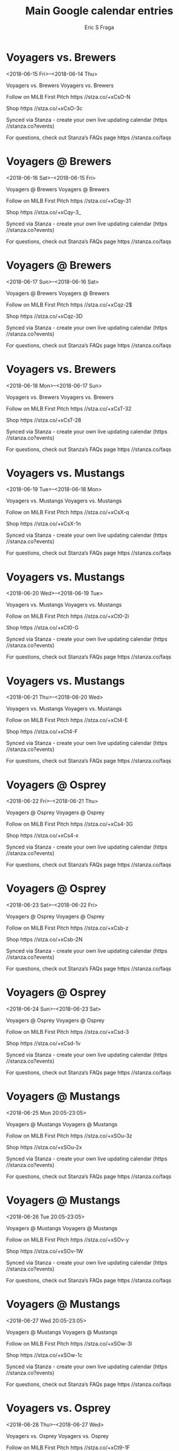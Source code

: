 #+TITLE:       Main Google calendar entries
#+AUTHOR:      Eric S Fraga
#+EMAIL:       e.fraga@ucl.ac.uk
#+DESCRIPTION: converted using the ical2org awk script
#+CATEGORY:    google
#+STARTUP:     hidestars
#+STARTUP:     overview

* COMMENT original iCal preamble

* Voyagers vs. Brewers
<2018-06-15 Fri>--<2018-06-14 Thu>
:PROPERTIES:
:ID:       1R-TKykgWSLmMtMWAMHAfVEl@stanza.co
:LOCATION: Don't miss a minute of action. Follow along with the MiLB First Pitch app.
:STATUS:   CONFIRMED
:END:

Voyagers vs. Brewers Voyagers vs. Brewers

Follow on MiLB First Pitch  https //stza.co/+xCsO-N

Shop  https //stza.co/+xCsO-3c

Synced via Stanza - create your own live updating calendar (https //stanza.co?events)

For questions, check out Stanza’s FAQs page  https //stanza.co/faqs
** COMMENT original iCal entry
 
BEGIN:VEVENT
BEGIN:VALARM
TRIGGER;VALUE=DURATION:-PT240M
ACTION:DISPLAY
DESCRIPTION:Voyagers vs. Brewers
END:VALARM
DTSTART;VALUE=DATE:20180615
DTEND;VALUE=DATE:20180615
UID:1R-TKykgWSLmMtMWAMHAfVEl@stanza.co
SUMMARY:Voyagers vs. Brewers
DESCRIPTION:Voyagers vs. Brewers\n\nFollow on MiLB First Pitch: https://stza.co/+xCsO-N\n\nShop: https://stza.co/+xCsO-3c\n\nSynced via Stanza - create your own live updating calendar (https://stanza.co?events)\n\nFor questions, check out Stanza’s FAQs page: https://stanza.co/faqs
LOCATION:Don't miss a minute of action. Follow along with the MiLB First Pitch app.
STATUS:CONFIRMED
CREATED:20180213T144528Z
LAST-MODIFIED:20180213T144528Z
TRANSP:OPAQUE
END:VEVENT
* Voyagers @ Brewers
<2018-06-16 Sat>--<2018-06-15 Fri>
:PROPERTIES:
:ID:       t7V7MqUVyoFMMG3AamyYn0e0@stanza.co
:LOCATION: Ready for the game? Follow along with MiLB First Pitch.
:STATUS:   CONFIRMED
:END:

Voyagers @ Brewers Voyagers @ Brewers

Follow on MiLB First Pitch  https //stza.co/+xCqy-31

Shop  https //stza.co/+xCqy-3_

Synced via Stanza - create your own live updating calendar (https //stanza.co?events)

For questions, check out Stanza’s FAQs page  https //stanza.co/faqs
** COMMENT original iCal entry
 
BEGIN:VEVENT
BEGIN:VALARM
TRIGGER;VALUE=DURATION:-PT30M
ACTION:DISPLAY
DESCRIPTION:Voyagers @ Brewers
END:VALARM
DTSTART;VALUE=DATE:20180616
DTEND;VALUE=DATE:20180616
UID:t7V7MqUVyoFMMG3AamyYn0e0@stanza.co
SUMMARY:Voyagers @ Brewers
DESCRIPTION:Voyagers @ Brewers\n\nFollow on MiLB First Pitch: https://stza.co/+xCqy-31\n\nShop: https://stza.co/+xCqy-3_\n\nSynced via Stanza - create your own live updating calendar (https://stanza.co?events)\n\nFor questions, check out Stanza’s FAQs page: https://stanza.co/faqs
LOCATION:Ready for the game? Follow along with MiLB First Pitch.
STATUS:CONFIRMED
CREATED:20180213T144528Z
LAST-MODIFIED:20180213T144528Z
TRANSP:OPAQUE
END:VEVENT
* Voyagers @ Brewers
<2018-06-17 Sun>--<2018-06-16 Sat>
:PROPERTIES:
:ID:       GNU0j0v_sWldXnvaK0sUM6WZ@stanza.co
:LOCATION: Stay in the loop by following the action with MiLB First Pitch app.
:STATUS:   CONFIRMED
:END:

Voyagers @ Brewers Voyagers @ Brewers

Follow on MiLB First Pitch  https //stza.co/+xCqz-2$

Shop  https //stza.co/+xCqz-3D

Synced via Stanza - create your own live updating calendar (https //stanza.co?events)

For questions, check out Stanza’s FAQs page  https //stanza.co/faqs
** COMMENT original iCal entry
 
BEGIN:VEVENT
BEGIN:VALARM
TRIGGER;VALUE=DURATION:-PT30M
ACTION:DISPLAY
DESCRIPTION:Voyagers @ Brewers
END:VALARM
DTSTART;VALUE=DATE:20180617
DTEND;VALUE=DATE:20180617
UID:GNU0j0v_sWldXnvaK0sUM6WZ@stanza.co
SUMMARY:Voyagers @ Brewers
DESCRIPTION:Voyagers @ Brewers\n\nFollow on MiLB First Pitch: https://stza.co/+xCqz-2$\n\nShop: https://stza.co/+xCqz-3D\n\nSynced via Stanza - create your own live updating calendar (https://stanza.co?events)\n\nFor questions, check out Stanza’s FAQs page: https://stanza.co/faqs
LOCATION:Stay in the loop by following the action with MiLB First Pitch app.
STATUS:CONFIRMED
CREATED:20180213T144528Z
LAST-MODIFIED:20180213T144528Z
TRANSP:OPAQUE
END:VEVENT
* Voyagers vs. Brewers
<2018-06-18 Mon>--<2018-06-17 Sun>
:PROPERTIES:
:ID:       -XyzlO5TCsvmyXjQ1ou7QpQu@stanza.co
:LOCATION: Don't miss a minute of action. Follow along with the MiLB First Pitch app.
:STATUS:   CONFIRMED
:END:

Voyagers vs. Brewers Voyagers vs. Brewers

Follow on MiLB First Pitch  https //stza.co/+xCsT-32

Shop  https //stza.co/+xCsT-28

Synced via Stanza - create your own live updating calendar (https //stanza.co?events)

For questions, check out Stanza’s FAQs page  https //stanza.co/faqs
** COMMENT original iCal entry
 
BEGIN:VEVENT
BEGIN:VALARM
TRIGGER;VALUE=DURATION:-PT240M
ACTION:DISPLAY
DESCRIPTION:Voyagers vs. Brewers
END:VALARM
DTSTART;VALUE=DATE:20180618
DTEND;VALUE=DATE:20180618
UID:-XyzlO5TCsvmyXjQ1ou7QpQu@stanza.co
SUMMARY:Voyagers vs. Brewers
DESCRIPTION:Voyagers vs. Brewers\n\nFollow on MiLB First Pitch: https://stza.co/+xCsT-32\n\nShop: https://stza.co/+xCsT-28\n\nSynced via Stanza - create your own live updating calendar (https://stanza.co?events)\n\nFor questions, check out Stanza’s FAQs page: https://stanza.co/faqs
LOCATION:Don't miss a minute of action. Follow along with the MiLB First Pitch app.
STATUS:CONFIRMED
CREATED:20180213T144528Z
LAST-MODIFIED:20180213T144528Z
TRANSP:OPAQUE
END:VEVENT
* Voyagers vs. Mustangs
<2018-06-19 Tue>--<2018-06-18 Mon>
:PROPERTIES:
:ID:       yGCJAXmr1BAAZFBgrpnshdlX@stanza.co
:LOCATION: Ready for the game? Follow along with MiLB First Pitch.
:STATUS:   CONFIRMED
:END:

Voyagers vs. Mustangs Voyagers vs. Mustangs

Follow on MiLB First Pitch  https //stza.co/+xCsX-q

Shop  https //stza.co/+xCsX-1n

Synced via Stanza - create your own live updating calendar (https //stanza.co?events)

For questions, check out Stanza’s FAQs page  https //stanza.co/faqs
** COMMENT original iCal entry
 
BEGIN:VEVENT
BEGIN:VALARM
TRIGGER;VALUE=DURATION:-PT240M
ACTION:DISPLAY
DESCRIPTION:Voyagers vs. Mustangs
END:VALARM
DTSTART;VALUE=DATE:20180619
DTEND;VALUE=DATE:20180619
UID:yGCJAXmr1BAAZFBgrpnshdlX@stanza.co
SUMMARY:Voyagers vs. Mustangs
DESCRIPTION:Voyagers vs. Mustangs\n\nFollow on MiLB First Pitch: https://stza.co/+xCsX-q\n\nShop: https://stza.co/+xCsX-1n\n\nSynced via Stanza - create your own live updating calendar (https://stanza.co?events)\n\nFor questions, check out Stanza’s FAQs page: https://stanza.co/faqs
LOCATION:Ready for the game? Follow along with MiLB First Pitch.
STATUS:CONFIRMED
CREATED:20180213T144528Z
LAST-MODIFIED:20180213T144528Z
TRANSP:OPAQUE
END:VEVENT
* Voyagers vs. Mustangs
<2018-06-20 Wed>--<2018-06-19 Tue>
:PROPERTIES:
:ID:       3bMYvzCID4hb_izPGWBxSmbF@stanza.co
:LOCATION: Stay in the loop by following the action with MiLB First Pitch app.
:STATUS:   CONFIRMED
:END:

Voyagers vs. Mustangs Voyagers vs. Mustangs

Follow on MiLB First Pitch  https //stza.co/+xCt0-2i

Shop  https //stza.co/+xCt0-G

Synced via Stanza - create your own live updating calendar (https //stanza.co?events)

For questions, check out Stanza’s FAQs page  https //stanza.co/faqs
** COMMENT original iCal entry
 
BEGIN:VEVENT
BEGIN:VALARM
TRIGGER;VALUE=DURATION:-PT240M
ACTION:DISPLAY
DESCRIPTION:Voyagers vs. Mustangs
END:VALARM
DTSTART;VALUE=DATE:20180620
DTEND;VALUE=DATE:20180620
UID:3bMYvzCID4hb_izPGWBxSmbF@stanza.co
SUMMARY:Voyagers vs. Mustangs
DESCRIPTION:Voyagers vs. Mustangs\n\nFollow on MiLB First Pitch: https://stza.co/+xCt0-2i\n\nShop: https://stza.co/+xCt0-G\n\nSynced via Stanza - create your own live updating calendar (https://stanza.co?events)\n\nFor questions, check out Stanza’s FAQs page: https://stanza.co/faqs
LOCATION:Stay in the loop by following the action with MiLB First Pitch app.
STATUS:CONFIRMED
CREATED:20180213T144528Z
LAST-MODIFIED:20180213T144528Z
TRANSP:OPAQUE
END:VEVENT
* Voyagers vs. Mustangs
<2018-06-21 Thu>--<2018-06-20 Wed>
:PROPERTIES:
:ID:       8V1yWRqOCEH7FlCaIB7TEXnp@stanza.co
:LOCATION: Don't miss a minute of action. Follow along with the MiLB First Pitch app.
:STATUS:   CONFIRMED
:END:

Voyagers vs. Mustangs Voyagers vs. Mustangs

Follow on MiLB First Pitch  https //stza.co/+xCt4-E

Shop  https //stza.co/+xCt4-F

Synced via Stanza - create your own live updating calendar (https //stanza.co?events)

For questions, check out Stanza’s FAQs page  https //stanza.co/faqs
** COMMENT original iCal entry
 
BEGIN:VEVENT
BEGIN:VALARM
TRIGGER;VALUE=DURATION:-PT240M
ACTION:DISPLAY
DESCRIPTION:Voyagers vs. Mustangs
END:VALARM
DTSTART;VALUE=DATE:20180621
DTEND;VALUE=DATE:20180621
UID:8V1yWRqOCEH7FlCaIB7TEXnp@stanza.co
SUMMARY:Voyagers vs. Mustangs
DESCRIPTION:Voyagers vs. Mustangs\n\nFollow on MiLB First Pitch: https://stza.co/+xCt4-E\n\nShop: https://stza.co/+xCt4-F\n\nSynced via Stanza - create your own live updating calendar (https://stanza.co?events)\n\nFor questions, check out Stanza’s FAQs page: https://stanza.co/faqs
LOCATION:Don't miss a minute of action. Follow along with the MiLB First Pitch app.
STATUS:CONFIRMED
CREATED:20180213T144528Z
LAST-MODIFIED:20180213T144528Z
TRANSP:OPAQUE
END:VEVENT
* Voyagers @ Osprey
<2018-06-22 Fri>--<2018-06-21 Thu>
:PROPERTIES:
:ID:       Hk_OuMyTlXXvNGmcvhNhEZsJ@stanza.co
:LOCATION: Ready for the game? Follow along with MiLB First Pitch.
:STATUS:   CONFIRMED
:END:

Voyagers @ Osprey Voyagers @ Osprey

Follow on MiLB First Pitch  https //stza.co/+xCs4-3G

Shop  https //stza.co/+xCs4-x

Synced via Stanza - create your own live updating calendar (https //stanza.co?events)

For questions, check out Stanza’s FAQs page  https //stanza.co/faqs
** COMMENT original iCal entry
 
BEGIN:VEVENT
BEGIN:VALARM
TRIGGER;VALUE=DURATION:-PT30M
ACTION:DISPLAY
DESCRIPTION:Voyagers @ Osprey
END:VALARM
DTSTART;VALUE=DATE:20180622
DTEND;VALUE=DATE:20180622
UID:Hk_OuMyTlXXvNGmcvhNhEZsJ@stanza.co
SUMMARY:Voyagers @ Osprey
DESCRIPTION:Voyagers @ Osprey\n\nFollow on MiLB First Pitch: https://stza.co/+xCs4-3G\n\nShop: https://stza.co/+xCs4-x\n\nSynced via Stanza - create your own live updating calendar (https://stanza.co?events)\n\nFor questions, check out Stanza’s FAQs page: https://stanza.co/faqs
LOCATION:Ready for the game? Follow along with MiLB First Pitch.
STATUS:CONFIRMED
CREATED:20180213T144528Z
LAST-MODIFIED:20180213T144528Z
TRANSP:OPAQUE
END:VEVENT
* Voyagers @ Osprey
<2018-06-23 Sat>--<2018-06-22 Fri>
:PROPERTIES:
:ID:       HFS8khmKHGsXOOUpInLuhZg3@stanza.co
:LOCATION: Stay in the loop by following the action with MiLB First Pitch app.
:STATUS:   CONFIRMED
:END:

Voyagers @ Osprey Voyagers @ Osprey

Follow on MiLB First Pitch  https //stza.co/+xCsb-z

Shop  https //stza.co/+xCsb-2N

Synced via Stanza - create your own live updating calendar (https //stanza.co?events)

For questions, check out Stanza’s FAQs page  https //stanza.co/faqs
** COMMENT original iCal entry
 
BEGIN:VEVENT
BEGIN:VALARM
TRIGGER;VALUE=DURATION:-PT30M
ACTION:DISPLAY
DESCRIPTION:Voyagers @ Osprey
END:VALARM
DTSTART;VALUE=DATE:20180623
DTEND;VALUE=DATE:20180623
UID:HFS8khmKHGsXOOUpInLuhZg3@stanza.co
SUMMARY:Voyagers @ Osprey
DESCRIPTION:Voyagers @ Osprey\n\nFollow on MiLB First Pitch: https://stza.co/+xCsb-z\n\nShop: https://stza.co/+xCsb-2N\n\nSynced via Stanza - create your own live updating calendar (https://stanza.co?events)\n\nFor questions, check out Stanza’s FAQs page: https://stanza.co/faqs
LOCATION:Stay in the loop by following the action with MiLB First Pitch app.
STATUS:CONFIRMED
CREATED:20180213T144528Z
LAST-MODIFIED:20180213T144528Z
TRANSP:OPAQUE
END:VEVENT
* Voyagers @ Osprey
<2018-06-24 Sun>--<2018-06-23 Sat>
:PROPERTIES:
:ID:       8UC-0gQOTbaZXXtTaEUuMlA3@stanza.co
:LOCATION: Don't miss a minute of action. Follow along with the MiLB First Pitch app.
:STATUS:   CONFIRMED
:END:

Voyagers @ Osprey Voyagers @ Osprey

Follow on MiLB First Pitch  https //stza.co/+xCsd-3

Shop  https //stza.co/+xCsd-1v

Synced via Stanza - create your own live updating calendar (https //stanza.co?events)

For questions, check out Stanza’s FAQs page  https //stanza.co/faqs
** COMMENT original iCal entry
 
BEGIN:VEVENT
BEGIN:VALARM
TRIGGER;VALUE=DURATION:-PT30M
ACTION:DISPLAY
DESCRIPTION:Voyagers @ Osprey
END:VALARM
DTSTART;VALUE=DATE:20180624
DTEND;VALUE=DATE:20180624
UID:8UC-0gQOTbaZXXtTaEUuMlA3@stanza.co
SUMMARY:Voyagers @ Osprey
DESCRIPTION:Voyagers @ Osprey\n\nFollow on MiLB First Pitch: https://stza.co/+xCsd-3\n\nShop: https://stza.co/+xCsd-1v\n\nSynced via Stanza - create your own live updating calendar (https://stanza.co?events)\n\nFor questions, check out Stanza’s FAQs page: https://stanza.co/faqs
LOCATION:Don't miss a minute of action. Follow along with the MiLB First Pitch app.
STATUS:CONFIRMED
CREATED:20180213T144528Z
LAST-MODIFIED:20180213T144528Z
TRANSP:OPAQUE
END:VEVENT
* Voyagers @ Mustangs
<2018-06-25 Mon 20:05-23:05>
:PROPERTIES:
:ID:       n4l5I6LHUzO8MhD-uZFr_e0h@stanza.co
:LOCATION: Ready for the game? Follow along with MiLB First Pitch.
:STATUS:   CONFIRMED
:END:

Voyagers @ Mustangs Voyagers @ Mustangs

Follow on MiLB First Pitch  https //stza.co/+xSOu-3z

Shop  https //stza.co/+xSOu-2x

Synced via Stanza - create your own live updating calendar (https //stanza.co?events)

For questions, check out Stanza’s FAQs page  https //stanza.co/faqs
** COMMENT original iCal entry
 
BEGIN:VEVENT
BEGIN:VALARM
TRIGGER;VALUE=DURATION:-PT30M
ACTION:DISPLAY
DESCRIPTION:Voyagers @ Mustangs
END:VALARM
DTSTART:20180626T010500Z
DTEND:20180626T040500Z
UID:n4l5I6LHUzO8MhD-uZFr_e0h@stanza.co
SUMMARY:Voyagers @ Mustangs
DESCRIPTION:Voyagers @ Mustangs\n\nFollow on MiLB First Pitch: https://stza.co/+xSOu-3z\n\nShop: https://stza.co/+xSOu-2x\n\nSynced via Stanza - create your own live updating calendar (https://stanza.co?events)\n\nFor questions, check out Stanza’s FAQs page: https://stanza.co/faqs
LOCATION:Ready for the game? Follow along with MiLB First Pitch.
STATUS:CONFIRMED
CREATED:20180213T144528Z
LAST-MODIFIED:20180213T144528Z
TRANSP:OPAQUE
END:VEVENT
* Voyagers @ Mustangs
<2018-06-26 Tue 20:05-23:05>
:PROPERTIES:
:ID:       ZsJqdREPv9fInAHI-dDipeEK@stanza.co
:LOCATION: Stay in the loop by following the action with MiLB First Pitch app.
:STATUS:   CONFIRMED
:END:

Voyagers @ Mustangs Voyagers @ Mustangs

Follow on MiLB First Pitch  https //stza.co/+xSOv-y

Shop  https //stza.co/+xSOv-1W

Synced via Stanza - create your own live updating calendar (https //stanza.co?events)

For questions, check out Stanza’s FAQs page  https //stanza.co/faqs
** COMMENT original iCal entry
 
BEGIN:VEVENT
BEGIN:VALARM
TRIGGER;VALUE=DURATION:-PT30M
ACTION:DISPLAY
DESCRIPTION:Voyagers @ Mustangs
END:VALARM
DTSTART:20180627T010500Z
DTEND:20180627T040500Z
UID:ZsJqdREPv9fInAHI-dDipeEK@stanza.co
SUMMARY:Voyagers @ Mustangs
DESCRIPTION:Voyagers @ Mustangs\n\nFollow on MiLB First Pitch: https://stza.co/+xSOv-y\n\nShop: https://stza.co/+xSOv-1W\n\nSynced via Stanza - create your own live updating calendar (https://stanza.co?events)\n\nFor questions, check out Stanza’s FAQs page: https://stanza.co/faqs
LOCATION:Stay in the loop by following the action with MiLB First Pitch app.
STATUS:CONFIRMED
CREATED:20180213T144528Z
LAST-MODIFIED:20180213T144528Z
TRANSP:OPAQUE
END:VEVENT
* Voyagers @ Mustangs
<2018-06-27 Wed 20:05-23:05>
:PROPERTIES:
:ID:       ThA669GtVWZJo2H13s-NX39v@stanza.co
:LOCATION: Don't miss a minute of action. Follow along with the MiLB First Pitch app.
:STATUS:   CONFIRMED
:END:

Voyagers @ Mustangs Voyagers @ Mustangs

Follow on MiLB First Pitch  https //stza.co/+xSOw-3l

Shop  https //stza.co/+xSOw-1c

Synced via Stanza - create your own live updating calendar (https //stanza.co?events)

For questions, check out Stanza’s FAQs page  https //stanza.co/faqs
** COMMENT original iCal entry
 
BEGIN:VEVENT
BEGIN:VALARM
TRIGGER;VALUE=DURATION:-PT30M
ACTION:DISPLAY
DESCRIPTION:Voyagers @ Mustangs
END:VALARM
DTSTART:20180628T010500Z
DTEND:20180628T040500Z
UID:ThA669GtVWZJo2H13s-NX39v@stanza.co
SUMMARY:Voyagers @ Mustangs
DESCRIPTION:Voyagers @ Mustangs\n\nFollow on MiLB First Pitch: https://stza.co/+xSOw-3l\n\nShop: https://stza.co/+xSOw-1c\n\nSynced via Stanza - create your own live updating calendar (https://stanza.co?events)\n\nFor questions, check out Stanza’s FAQs page: https://stanza.co/faqs
LOCATION:Don't miss a minute of action. Follow along with the MiLB First Pitch app.
STATUS:CONFIRMED
CREATED:20180213T144528Z
LAST-MODIFIED:20180213T144528Z
TRANSP:OPAQUE
END:VEVENT
* Voyagers vs. Osprey
<2018-06-28 Thu>--<2018-06-27 Wed>
:PROPERTIES:
:ID:       vLxyuZF9lkrHeFBi2OTn9fug@stanza.co
:LOCATION: Ready for the game? Follow along with MiLB First Pitch.
:STATUS:   CONFIRMED
:END:

Voyagers vs. Osprey Voyagers vs. Osprey

Follow on MiLB First Pitch  https //stza.co/+xCt9-1F

Shop  https //stza.co/+xCt9-2L

Synced via Stanza - create your own live updating calendar (https //stanza.co?events)

For questions, check out Stanza’s FAQs page  https //stanza.co/faqs
** COMMENT original iCal entry
 
BEGIN:VEVENT
BEGIN:VALARM
TRIGGER;VALUE=DURATION:-PT240M
ACTION:DISPLAY
DESCRIPTION:Voyagers vs. Osprey
END:VALARM
DTSTART;VALUE=DATE:20180628
DTEND;VALUE=DATE:20180628
UID:vLxyuZF9lkrHeFBi2OTn9fug@stanza.co
SUMMARY:Voyagers vs. Osprey
DESCRIPTION:Voyagers vs. Osprey\n\nFollow on MiLB First Pitch: https://stza.co/+xCt9-1F\n\nShop: https://stza.co/+xCt9-2L\n\nSynced via Stanza - create your own live updating calendar (https://stanza.co?events)\n\nFor questions, check out Stanza’s FAQs page: https://stanza.co/faqs
LOCATION:Ready for the game? Follow along with MiLB First Pitch.
STATUS:CONFIRMED
CREATED:20180213T144528Z
LAST-MODIFIED:20180213T144528Z
TRANSP:OPAQUE
END:VEVENT
* Voyagers vs. Osprey
<2018-06-29 Fri>--<2018-06-28 Thu>
:PROPERTIES:
:ID:       LE3PMb6iT6cye_hwZQJJL-_R@stanza.co
:LOCATION: Stay in the loop by following the action with MiLB First Pitch app.
:STATUS:   CONFIRMED
:END:

Voyagers vs. Osprey Voyagers vs. Osprey

Follow on MiLB First Pitch  https //stza.co/+xCtc-3I

Shop  https //stza.co/+xCtc-3o

Synced via Stanza - create your own live updating calendar (https //stanza.co?events)

For questions, check out Stanza’s FAQs page  https //stanza.co/faqs
** COMMENT original iCal entry
 
BEGIN:VEVENT
BEGIN:VALARM
TRIGGER;VALUE=DURATION:-PT240M
ACTION:DISPLAY
DESCRIPTION:Voyagers vs. Osprey
END:VALARM
DTSTART;VALUE=DATE:20180629
DTEND;VALUE=DATE:20180629
UID:LE3PMb6iT6cye_hwZQJJL-_R@stanza.co
SUMMARY:Voyagers vs. Osprey
DESCRIPTION:Voyagers vs. Osprey\n\nFollow on MiLB First Pitch: https://stza.co/+xCtc-3I\n\nShop: https://stza.co/+xCtc-3o\n\nSynced via Stanza - create your own live updating calendar (https://stanza.co?events)\n\nFor questions, check out Stanza’s FAQs page: https://stanza.co/faqs
LOCATION:Stay in the loop by following the action with MiLB First Pitch app.
STATUS:CONFIRMED
CREATED:20180213T144528Z
LAST-MODIFIED:20180213T144528Z
TRANSP:OPAQUE
END:VEVENT
* Voyagers vs. Brewers
<2018-06-30 Sat>--<2018-06-29 Fri>
:PROPERTIES:
:ID:       WQckM1F7zmnAxEqRPDCJ1H1t@stanza.co
:LOCATION: Don't miss a minute of action. Follow along with the MiLB First Pitch app.
:STATUS:   CONFIRMED
:END:

Voyagers vs. Brewers Voyagers vs. Brewers

Follow on MiLB First Pitch  https //stza.co/+xCtf-3p

Shop  https //stza.co/+xCtf-3a

Synced via Stanza - create your own live updating calendar (https //stanza.co?events)

For questions, check out Stanza’s FAQs page  https //stanza.co/faqs
** COMMENT original iCal entry
 
BEGIN:VEVENT
BEGIN:VALARM
TRIGGER;VALUE=DURATION:-PT240M
ACTION:DISPLAY
DESCRIPTION:Voyagers vs. Brewers
END:VALARM
DTSTART;VALUE=DATE:20180630
DTEND;VALUE=DATE:20180630
UID:WQckM1F7zmnAxEqRPDCJ1H1t@stanza.co
SUMMARY:Voyagers vs. Brewers
DESCRIPTION:Voyagers vs. Brewers\n\nFollow on MiLB First Pitch: https://stza.co/+xCtf-3p\n\nShop: https://stza.co/+xCtf-3a\n\nSynced via Stanza - create your own live updating calendar (https://stanza.co?events)\n\nFor questions, check out Stanza’s FAQs page: https://stanza.co/faqs
LOCATION:Don't miss a minute of action. Follow along with the MiLB First Pitch app.
STATUS:CONFIRMED
CREATED:20180213T144528Z
LAST-MODIFIED:20180213T144528Z
TRANSP:OPAQUE
END:VEVENT
* Voyagers vs. Brewers
<2018-07-01 Sun>--<2018-06-30 Sat>
:PROPERTIES:
:ID:       rGRJcaiZj_k-ZjvRcPDLX-ga@stanza.co
:LOCATION: Ready for the game? Follow along with MiLB First Pitch.
:STATUS:   CONFIRMED
:END:

Voyagers vs. Brewers Voyagers vs. Brewers

Follow on MiLB First Pitch  https //stza.co/+xCtj-Q

Shop  https //stza.co/+xCtj-16

Synced via Stanza - create your own live updating calendar (https //stanza.co?events)

For questions, check out Stanza’s FAQs page  https //stanza.co/faqs
** COMMENT original iCal entry
 
BEGIN:VEVENT
BEGIN:VALARM
TRIGGER;VALUE=DURATION:-PT240M
ACTION:DISPLAY
DESCRIPTION:Voyagers vs. Brewers
END:VALARM
DTSTART;VALUE=DATE:20180701
DTEND;VALUE=DATE:20180701
UID:rGRJcaiZj_k-ZjvRcPDLX-ga@stanza.co
SUMMARY:Voyagers vs. Brewers
DESCRIPTION:Voyagers vs. Brewers\n\nFollow on MiLB First Pitch: https://stza.co/+xCtj-Q\n\nShop: https://stza.co/+xCtj-16\n\nSynced via Stanza - create your own live updating calendar (https://stanza.co?events)\n\nFor questions, check out Stanza’s FAQs page: https://stanza.co/faqs
LOCATION:Ready for the game? Follow along with MiLB First Pitch.
STATUS:CONFIRMED
CREATED:20180213T144528Z
LAST-MODIFIED:20180213T144528Z
TRANSP:OPAQUE
END:VEVENT
* Voyagers @ Brewers
<2018-07-02 Mon>--<2018-07-01 Sun>
:PROPERTIES:
:ID:       uXtNa8pCMiLWkh3CMSARSkOh@stanza.co
:LOCATION: Stay in the loop by following the action with MiLB First Pitch app.
:STATUS:   CONFIRMED
:END:

Voyagers @ Brewers Voyagers @ Brewers

Follow on MiLB First Pitch  https //stza.co/+xCqE-f

Shop  https //stza.co/+xCqE-2P

Synced via Stanza - create your own live updating calendar (https //stanza.co?events)

For questions, check out Stanza’s FAQs page  https //stanza.co/faqs
** COMMENT original iCal entry
 
BEGIN:VEVENT
BEGIN:VALARM
TRIGGER;VALUE=DURATION:-PT30M
ACTION:DISPLAY
DESCRIPTION:Voyagers @ Brewers
END:VALARM
DTSTART;VALUE=DATE:20180702
DTEND;VALUE=DATE:20180702
UID:uXtNa8pCMiLWkh3CMSARSkOh@stanza.co
SUMMARY:Voyagers @ Brewers
DESCRIPTION:Voyagers @ Brewers\n\nFollow on MiLB First Pitch: https://stza.co/+xCqE-f\n\nShop: https://stza.co/+xCqE-2P\n\nSynced via Stanza - create your own live updating calendar (https://stanza.co?events)\n\nFor questions, check out Stanza’s FAQs page: https://stanza.co/faqs
LOCATION:Stay in the loop by following the action with MiLB First Pitch app.
STATUS:CONFIRMED
CREATED:20180213T144528Z
LAST-MODIFIED:20180213T144528Z
TRANSP:OPAQUE
END:VEVENT
* Voyagers @ Brewers
<2018-07-03 Tue>--<2018-07-02 Mon>
:PROPERTIES:
:ID:       tgl-DdbYxBWrdgrMqr4r0igq@stanza.co
:LOCATION: Don't miss a minute of action. Follow along with the MiLB First Pitch app.
:STATUS:   CONFIRMED
:END:

Voyagers @ Brewers Voyagers @ Brewers

Follow on MiLB First Pitch  https //stza.co/+xCqH-c

Shop  https //stza.co/+xCqH-3b

Synced via Stanza - create your own live updating calendar (https //stanza.co?events)

For questions, check out Stanza’s FAQs page  https //stanza.co/faqs
** COMMENT original iCal entry
 
BEGIN:VEVENT
BEGIN:VALARM
TRIGGER;VALUE=DURATION:-PT30M
ACTION:DISPLAY
DESCRIPTION:Voyagers @ Brewers
END:VALARM
DTSTART;VALUE=DATE:20180703
DTEND;VALUE=DATE:20180703
UID:tgl-DdbYxBWrdgrMqr4r0igq@stanza.co
SUMMARY:Voyagers @ Brewers
DESCRIPTION:Voyagers @ Brewers\n\nFollow on MiLB First Pitch: https://stza.co/+xCqH-c\n\nShop: https://stza.co/+xCqH-3b\n\nSynced via Stanza - create your own live updating calendar (https://stanza.co?events)\n\nFor questions, check out Stanza’s FAQs page: https://stanza.co/faqs
LOCATION:Don't miss a minute of action. Follow along with the MiLB First Pitch app.
STATUS:CONFIRMED
CREATED:20180213T144528Z
LAST-MODIFIED:20180213T144528Z
TRANSP:OPAQUE
END:VEVENT
* Voyagers vs. Osprey
<2018-07-04 Wed>--<2018-07-03 Tue>
:PROPERTIES:
:ID:       6vG0adHrwc54Pc1XqaapihKu@stanza.co
:LOCATION: Ready for the game? Follow along with MiLB First Pitch.
:STATUS:   CONFIRMED
:END:

Voyagers vs. Osprey Voyagers vs. Osprey

Follow on MiLB First Pitch  https //stza.co/+xCto-D

Shop  https //stza.co/+xCto-1I

Synced via Stanza - create your own live updating calendar (https //stanza.co?events)

For questions, check out Stanza’s FAQs page  https //stanza.co/faqs
** COMMENT original iCal entry
 
BEGIN:VEVENT
BEGIN:VALARM
TRIGGER;VALUE=DURATION:-PT240M
ACTION:DISPLAY
DESCRIPTION:Voyagers vs. Osprey
END:VALARM
DTSTART;VALUE=DATE:20180704
DTEND;VALUE=DATE:20180704
UID:6vG0adHrwc54Pc1XqaapihKu@stanza.co
SUMMARY:Voyagers vs. Osprey
DESCRIPTION:Voyagers vs. Osprey\n\nFollow on MiLB First Pitch: https://stza.co/+xCto-D\n\nShop: https://stza.co/+xCto-1I\n\nSynced via Stanza - create your own live updating calendar (https://stanza.co?events)\n\nFor questions, check out Stanza’s FAQs page: https://stanza.co/faqs
LOCATION:Ready for the game? Follow along with MiLB First Pitch.
STATUS:CONFIRMED
CREATED:20180213T144528Z
LAST-MODIFIED:20180213T144528Z
TRANSP:OPAQUE
END:VEVENT
* Voyagers vs. Osprey
<2018-07-05 Thu>--<2018-07-04 Wed>
:PROPERTIES:
:ID:       v9brNgjxKALLAfdWorxJP_S6@stanza.co
:LOCATION: Stay in the loop by following the action with MiLB First Pitch app.
:STATUS:   CONFIRMED
:END:

Voyagers vs. Osprey Voyagers vs. Osprey

Follow on MiLB First Pitch  https //stza.co/+xCts-12

Shop  https //stza.co/+xCts-18

Synced via Stanza - create your own live updating calendar (https //stanza.co?events)

For questions, check out Stanza’s FAQs page  https //stanza.co/faqs
** COMMENT original iCal entry
 
BEGIN:VEVENT
BEGIN:VALARM
TRIGGER;VALUE=DURATION:-PT240M
ACTION:DISPLAY
DESCRIPTION:Voyagers vs. Osprey
END:VALARM
DTSTART;VALUE=DATE:20180705
DTEND;VALUE=DATE:20180705
UID:v9brNgjxKALLAfdWorxJP_S6@stanza.co
SUMMARY:Voyagers vs. Osprey
DESCRIPTION:Voyagers vs. Osprey\n\nFollow on MiLB First Pitch: https://stza.co/+xCts-12\n\nShop: https://stza.co/+xCts-18\n\nSynced via Stanza - create your own live updating calendar (https://stanza.co?events)\n\nFor questions, check out Stanza’s FAQs page: https://stanza.co/faqs
LOCATION:Stay in the loop by following the action with MiLB First Pitch app.
STATUS:CONFIRMED
CREATED:20180213T144528Z
LAST-MODIFIED:20180213T144528Z
TRANSP:OPAQUE
END:VEVENT
* Voyagers vs. Osprey
<2018-07-06 Fri>--<2018-07-05 Thu>
:PROPERTIES:
:ID:       YtlT7HzzKvLXf8RA8BELGZ_5@stanza.co
:LOCATION: Don't miss a minute of action. Follow along with the MiLB First Pitch app.
:STATUS:   CONFIRMED
:END:

Voyagers vs. Osprey Voyagers vs. Osprey

Follow on MiLB First Pitch  https //stza.co/+xCtw-3S

Shop  https //stza.co/+xCtw-O

Synced via Stanza - create your own live updating calendar (https //stanza.co?events)

For questions, check out Stanza’s FAQs page  https //stanza.co/faqs
** COMMENT original iCal entry
 
BEGIN:VEVENT
BEGIN:VALARM
TRIGGER;VALUE=DURATION:-PT240M
ACTION:DISPLAY
DESCRIPTION:Voyagers vs. Osprey
END:VALARM
DTSTART;VALUE=DATE:20180706
DTEND;VALUE=DATE:20180706
UID:YtlT7HzzKvLXf8RA8BELGZ_5@stanza.co
SUMMARY:Voyagers vs. Osprey
DESCRIPTION:Voyagers vs. Osprey\n\nFollow on MiLB First Pitch: https://stza.co/+xCtw-3S\n\nShop: https://stza.co/+xCtw-O\n\nSynced via Stanza - create your own live updating calendar (https://stanza.co?events)\n\nFor questions, check out Stanza’s FAQs page: https://stanza.co/faqs
LOCATION:Don't miss a minute of action. Follow along with the MiLB First Pitch app.
STATUS:CONFIRMED
CREATED:20180213T144528Z
LAST-MODIFIED:20180213T144528Z
TRANSP:OPAQUE
END:VEVENT
* Voyagers @ Osprey
<2018-07-07 Sat>--<2018-07-06 Fri>
:PROPERTIES:
:ID:       2ZpZiTjKx_pH2pybPBExYZyR@stanza.co
:LOCATION: Ready for the game? Follow along with MiLB First Pitch.
:STATUS:   CONFIRMED
:END:

Voyagers @ Osprey Voyagers @ Osprey

Follow on MiLB First Pitch  https //stza.co/+xCsg-1h

Shop  https //stza.co/+xCsg-1Q

Synced via Stanza - create your own live updating calendar (https //stanza.co?events)

For questions, check out Stanza’s FAQs page  https //stanza.co/faqs
** COMMENT original iCal entry
 
BEGIN:VEVENT
BEGIN:VALARM
TRIGGER;VALUE=DURATION:-PT30M
ACTION:DISPLAY
DESCRIPTION:Voyagers @ Osprey
END:VALARM
DTSTART;VALUE=DATE:20180707
DTEND;VALUE=DATE:20180707
UID:2ZpZiTjKx_pH2pybPBExYZyR@stanza.co
SUMMARY:Voyagers @ Osprey
DESCRIPTION:Voyagers @ Osprey\n\nFollow on MiLB First Pitch: https://stza.co/+xCsg-1h\n\nShop: https://stza.co/+xCsg-1Q\n\nSynced via Stanza - create your own live updating calendar (https://stanza.co?events)\n\nFor questions, check out Stanza’s FAQs page: https://stanza.co/faqs
LOCATION:Ready for the game? Follow along with MiLB First Pitch.
STATUS:CONFIRMED
CREATED:20180213T144528Z
LAST-MODIFIED:20180213T144528Z
TRANSP:OPAQUE
END:VEVENT
* Voyagers @ Osprey
<2018-07-08 Sun>--<2018-07-07 Sat>
:PROPERTIES:
:ID:       s-fS6JDYf17cYzFAamhkMAQz@stanza.co
:LOCATION: Stay in the loop by following the action with MiLB First Pitch app.
:STATUS:   CONFIRMED
:END:

Voyagers @ Osprey Voyagers @ Osprey

Follow on MiLB First Pitch  https //stza.co/+xCsi-3f

Shop  https //stza.co/+xCsi-2p

Synced via Stanza - create your own live updating calendar (https //stanza.co?events)

For questions, check out Stanza’s FAQs page  https //stanza.co/faqs
** COMMENT original iCal entry
 
BEGIN:VEVENT
BEGIN:VALARM
TRIGGER;VALUE=DURATION:-PT30M
ACTION:DISPLAY
DESCRIPTION:Voyagers @ Osprey
END:VALARM
DTSTART;VALUE=DATE:20180708
DTEND;VALUE=DATE:20180708
UID:s-fS6JDYf17cYzFAamhkMAQz@stanza.co
SUMMARY:Voyagers @ Osprey
DESCRIPTION:Voyagers @ Osprey\n\nFollow on MiLB First Pitch: https://stza.co/+xCsi-3f\n\nShop: https://stza.co/+xCsi-2p\n\nSynced via Stanza - create your own live updating calendar (https://stanza.co?events)\n\nFor questions, check out Stanza’s FAQs page: https://stanza.co/faqs
LOCATION:Stay in the loop by following the action with MiLB First Pitch app.
STATUS:CONFIRMED
CREATED:20180213T144528Z
LAST-MODIFIED:20180213T144528Z
TRANSP:OPAQUE
END:VEVENT
* Voyagers vs. Owlz
<2018-07-10 Tue>--<2018-07-09 Mon>
:PROPERTIES:
:ID:       1iUAlpVBo1fy3r88qX_hFbwK@stanza.co
:LOCATION: Don't miss a minute of action. Follow along with the MiLB First Pitch app.
:STATUS:   CONFIRMED
:END:

Voyagers vs. Owlz Voyagers vs. Owlz

Follow on MiLB First Pitch  https //stza.co/+xCtA-1t

Shop  https //stza.co/+xCtA-1I

Synced via Stanza - create your own live updating calendar (https //stanza.co?events)

For questions, check out Stanza’s FAQs page  https //stanza.co/faqs
** COMMENT original iCal entry
 
BEGIN:VEVENT
BEGIN:VALARM
TRIGGER;VALUE=DURATION:-PT240M
ACTION:DISPLAY
DESCRIPTION:Voyagers vs. Owlz
END:VALARM
DTSTART;VALUE=DATE:20180710
DTEND;VALUE=DATE:20180710
UID:1iUAlpVBo1fy3r88qX_hFbwK@stanza.co
SUMMARY:Voyagers vs. Owlz
DESCRIPTION:Voyagers vs. Owlz\n\nFollow on MiLB First Pitch: https://stza.co/+xCtA-1t\n\nShop: https://stza.co/+xCtA-1I\n\nSynced via Stanza - create your own live updating calendar (https://stanza.co?events)\n\nFor questions, check out Stanza’s FAQs page: https://stanza.co/faqs
LOCATION:Don't miss a minute of action. Follow along with the MiLB First Pitch app.
STATUS:CONFIRMED
CREATED:20180213T144528Z
LAST-MODIFIED:20180213T144528Z
TRANSP:OPAQUE
END:VEVENT
* Voyagers vs. Owlz
<2018-07-11 Wed>--<2018-07-10 Tue>
:PROPERTIES:
:ID:       gXFHm2LnVqazqamzTi3eDy3g@stanza.co
:LOCATION: Ready for the game? Follow along with MiLB First Pitch.
:STATUS:   CONFIRMED
:END:

Voyagers vs. Owlz Voyagers vs. Owlz

Follow on MiLB First Pitch  https //stza.co/+xCtG-6

Shop  https //stza.co/+xCtG-1m

Synced via Stanza - create your own live updating calendar (https //stanza.co?events)

For questions, check out Stanza’s FAQs page  https //stanza.co/faqs
** COMMENT original iCal entry
 
BEGIN:VEVENT
BEGIN:VALARM
TRIGGER;VALUE=DURATION:-PT240M
ACTION:DISPLAY
DESCRIPTION:Voyagers vs. Owlz
END:VALARM
DTSTART;VALUE=DATE:20180711
DTEND;VALUE=DATE:20180711
UID:gXFHm2LnVqazqamzTi3eDy3g@stanza.co
SUMMARY:Voyagers vs. Owlz
DESCRIPTION:Voyagers vs. Owlz\n\nFollow on MiLB First Pitch: https://stza.co/+xCtG-6\n\nShop: https://stza.co/+xCtG-1m\n\nSynced via Stanza - create your own live updating calendar (https://stanza.co?events)\n\nFor questions, check out Stanza’s FAQs page: https://stanza.co/faqs
LOCATION:Ready for the game? Follow along with MiLB First Pitch.
STATUS:CONFIRMED
CREATED:20180213T144528Z
LAST-MODIFIED:20180213T144528Z
TRANSP:OPAQUE
END:VEVENT
* Voyagers vs. Owlz
<2018-07-12 Thu>--<2018-07-11 Wed>
:PROPERTIES:
:ID:       xxqKuDjix9pVsPXFTs4QRVyk@stanza.co
:LOCATION: Stay in the loop by following the action with MiLB First Pitch app.
:STATUS:   CONFIRMED
:END:

Voyagers vs. Owlz Voyagers vs. Owlz

Follow on MiLB First Pitch  https //stza.co/+xCtJ-2p

Shop  https //stza.co/+xCtJ-1y

Synced via Stanza - create your own live updating calendar (https //stanza.co?events)

For questions, check out Stanza’s FAQs page  https //stanza.co/faqs
** COMMENT original iCal entry
 
BEGIN:VEVENT
BEGIN:VALARM
TRIGGER;VALUE=DURATION:-PT240M
ACTION:DISPLAY
DESCRIPTION:Voyagers vs. Owlz
END:VALARM
DTSTART;VALUE=DATE:20180712
DTEND;VALUE=DATE:20180712
UID:xxqKuDjix9pVsPXFTs4QRVyk@stanza.co
SUMMARY:Voyagers vs. Owlz
DESCRIPTION:Voyagers vs. Owlz\n\nFollow on MiLB First Pitch: https://stza.co/+xCtJ-2p\n\nShop: https://stza.co/+xCtJ-1y\n\nSynced via Stanza - create your own live updating calendar (https://stanza.co?events)\n\nFor questions, check out Stanza’s FAQs page: https://stanza.co/faqs
LOCATION:Stay in the loop by following the action with MiLB First Pitch app.
STATUS:CONFIRMED
CREATED:20180213T144528Z
LAST-MODIFIED:20180213T144528Z
TRANSP:OPAQUE
END:VEVENT
* Voyagers vs. Owlz
<2018-07-13 Fri>--<2018-07-12 Thu>
:PROPERTIES:
:ID:       oYFE9kYiL6LbXrbzjygRmw2b@stanza.co
:LOCATION: Don't miss a minute of action. Follow along with the MiLB First Pitch app.
:STATUS:   CONFIRMED
:END:

Voyagers vs. Owlz Voyagers vs. Owlz

Follow on MiLB First Pitch  https //stza.co/+xCtO-1b

Shop  https //stza.co/+xCtO-2G

Synced via Stanza - create your own live updating calendar (https //stanza.co?events)

For questions, check out Stanza’s FAQs page  https //stanza.co/faqs
** COMMENT original iCal entry
 
BEGIN:VEVENT
BEGIN:VALARM
TRIGGER;VALUE=DURATION:-PT240M
ACTION:DISPLAY
DESCRIPTION:Voyagers vs. Owlz
END:VALARM
DTSTART;VALUE=DATE:20180713
DTEND;VALUE=DATE:20180713
UID:oYFE9kYiL6LbXrbzjygRmw2b@stanza.co
SUMMARY:Voyagers vs. Owlz
DESCRIPTION:Voyagers vs. Owlz\n\nFollow on MiLB First Pitch: https://stza.co/+xCtO-1b\n\nShop: https://stza.co/+xCtO-2G\n\nSynced via Stanza - create your own live updating calendar (https://stanza.co?events)\n\nFor questions, check out Stanza’s FAQs page: https://stanza.co/faqs
LOCATION:Don't miss a minute of action. Follow along with the MiLB First Pitch app.
STATUS:CONFIRMED
CREATED:20180213T144528Z
LAST-MODIFIED:20180213T144528Z
TRANSP:OPAQUE
END:VEVENT
* Voyagers vs. Rockies
<2018-07-14 Sat>--<2018-07-13 Fri>
:PROPERTIES:
:ID:       9BM7cpimlgxFahVQ6QiUQm3v@stanza.co
:LOCATION: Ready for the game? Follow along with MiLB First Pitch.
:STATUS:   CONFIRMED
:END:

Voyagers vs. Rockies Voyagers vs. Rockies

Follow on MiLB First Pitch  https //stza.co/+xCtR-36

Shop  https //stza.co/+xCtR-2e

Synced via Stanza - create your own live updating calendar (https //stanza.co?events)

For questions, check out Stanza’s FAQs page  https //stanza.co/faqs
** COMMENT original iCal entry
 
BEGIN:VEVENT
BEGIN:VALARM
TRIGGER;VALUE=DURATION:-PT240M
ACTION:DISPLAY
DESCRIPTION:Voyagers vs. Rockies
END:VALARM
DTSTART;VALUE=DATE:20180714
DTEND;VALUE=DATE:20180714
UID:9BM7cpimlgxFahVQ6QiUQm3v@stanza.co
SUMMARY:Voyagers vs. Rockies
DESCRIPTION:Voyagers vs. Rockies\n\nFollow on MiLB First Pitch: https://stza.co/+xCtR-36\n\nShop: https://stza.co/+xCtR-2e\n\nSynced via Stanza - create your own live updating calendar (https://stanza.co?events)\n\nFor questions, check out Stanza’s FAQs page: https://stanza.co/faqs
LOCATION:Ready for the game? Follow along with MiLB First Pitch.
STATUS:CONFIRMED
CREATED:20180213T144528Z
LAST-MODIFIED:20180213T144528Z
TRANSP:OPAQUE
END:VEVENT
* Voyagers vs. Rockies
<2018-07-15 Sun>--<2018-07-14 Sat>
:PROPERTIES:
:ID:       XNjmbtkfnyGA1NZsz8RIhg2M@stanza.co
:LOCATION: Stay in the loop by following the action with MiLB First Pitch app.
:STATUS:   CONFIRMED
:END:

Voyagers vs. Rockies Voyagers vs. Rockies

Follow on MiLB First Pitch  https //stza.co/+xCtU-2T

Shop  https //stza.co/+xCtU-C

Synced via Stanza - create your own live updating calendar (https //stanza.co?events)

For questions, check out Stanza’s FAQs page  https //stanza.co/faqs
** COMMENT original iCal entry
 
BEGIN:VEVENT
BEGIN:VALARM
TRIGGER;VALUE=DURATION:-PT240M
ACTION:DISPLAY
DESCRIPTION:Voyagers vs. Rockies
END:VALARM
DTSTART;VALUE=DATE:20180715
DTEND;VALUE=DATE:20180715
UID:XNjmbtkfnyGA1NZsz8RIhg2M@stanza.co
SUMMARY:Voyagers vs. Rockies
DESCRIPTION:Voyagers vs. Rockies\n\nFollow on MiLB First Pitch: https://stza.co/+xCtU-2T\n\nShop: https://stza.co/+xCtU-C\n\nSynced via Stanza - create your own live updating calendar (https://stanza.co?events)\n\nFor questions, check out Stanza’s FAQs page: https://stanza.co/faqs
LOCATION:Stay in the loop by following the action with MiLB First Pitch app.
STATUS:CONFIRMED
CREATED:20180213T144528Z
LAST-MODIFIED:20180213T144528Z
TRANSP:OPAQUE
END:VEVENT
* Voyagers vs. Rockies
<2018-07-16 Mon>--<2018-07-15 Sun>
:PROPERTIES:
:ID:       mUErP_YV4p_cUmIr8VqT_IKI@stanza.co
:LOCATION: Don't miss a minute of action. Follow along with the MiLB First Pitch app.
:STATUS:   CONFIRMED
:END:

Voyagers vs. Rockies Voyagers vs. Rockies

Follow on MiLB First Pitch  https //stza.co/+xCt_-16

Shop  https //stza.co/+xCt_-3o

Synced via Stanza - create your own live updating calendar (https //stanza.co?events)

For questions, check out Stanza’s FAQs page  https //stanza.co/faqs
** COMMENT original iCal entry
 
BEGIN:VEVENT
BEGIN:VALARM
TRIGGER;VALUE=DURATION:-PT240M
ACTION:DISPLAY
DESCRIPTION:Voyagers vs. Rockies
END:VALARM
DTSTART;VALUE=DATE:20180716
DTEND;VALUE=DATE:20180716
UID:mUErP_YV4p_cUmIr8VqT_IKI@stanza.co
SUMMARY:Voyagers vs. Rockies
DESCRIPTION:Voyagers vs. Rockies\n\nFollow on MiLB First Pitch: https://stza.co/+xCt_-16\n\nShop: https://stza.co/+xCt_-3o\n\nSynced via Stanza - create your own live updating calendar (https://stanza.co?events)\n\nFor questions, check out Stanza’s FAQs page: https://stanza.co/faqs
LOCATION:Don't miss a minute of action. Follow along with the MiLB First Pitch app.
STATUS:CONFIRMED
CREATED:20180213T144528Z
LAST-MODIFIED:20180213T144528Z
TRANSP:OPAQUE
END:VEVENT
* Voyagers @ Owlz
<2018-07-18 Wed 20:05-23:05>
:PROPERTIES:
:ID:       6J7djl2alFjGhsCXFqSwW6r8@stanza.co
:LOCATION: Ready for the game? Follow along with MiLB First Pitch.
:STATUS:   CONFIRMED
:END:

Voyagers @ Owlz Voyagers @ Owlz

Follow on MiLB First Pitch  https //stza.co/+xPBc-2g

Shop  https //stza.co/+xPBc-a

Synced via Stanza - create your own live updating calendar (https //stanza.co?events)

For questions, check out Stanza’s FAQs page  https //stanza.co/faqs
** COMMENT original iCal entry
 
BEGIN:VEVENT
BEGIN:VALARM
TRIGGER;VALUE=DURATION:-PT30M
ACTION:DISPLAY
DESCRIPTION:Voyagers @ Owlz
END:VALARM
DTSTART:20180719T010500Z
DTEND:20180719T040500Z
UID:6J7djl2alFjGhsCXFqSwW6r8@stanza.co
SUMMARY:Voyagers @ Owlz
DESCRIPTION:Voyagers @ Owlz\n\nFollow on MiLB First Pitch: https://stza.co/+xPBc-2g\n\nShop: https://stza.co/+xPBc-a\n\nSynced via Stanza - create your own live updating calendar (https://stanza.co?events)\n\nFor questions, check out Stanza’s FAQs page: https://stanza.co/faqs
LOCATION:Ready for the game? Follow along with MiLB First Pitch.
STATUS:CONFIRMED
CREATED:20180213T144528Z
LAST-MODIFIED:20180213T144528Z
TRANSP:OPAQUE
END:VEVENT
* Voyagers @ Owlz
<2018-07-19 Thu 20:05-23:05>
:PROPERTIES:
:ID:       HUOagqKR2YCUAq8JLl6AQbgk@stanza.co
:LOCATION: Stay in the loop by following the action with MiLB First Pitch app.
:STATUS:   CONFIRMED
:END:

Voyagers @ Owlz Voyagers @ Owlz

Follow on MiLB First Pitch  https //stza.co/+xPBd-U

Shop  https //stza.co/+xPBd-R

Synced via Stanza - create your own live updating calendar (https //stanza.co?events)

For questions, check out Stanza’s FAQs page  https //stanza.co/faqs
** COMMENT original iCal entry
 
BEGIN:VEVENT
BEGIN:VALARM
TRIGGER;VALUE=DURATION:-PT30M
ACTION:DISPLAY
DESCRIPTION:Voyagers @ Owlz
END:VALARM
DTSTART:20180720T010500Z
DTEND:20180720T040500Z
UID:HUOagqKR2YCUAq8JLl6AQbgk@stanza.co
SUMMARY:Voyagers @ Owlz
DESCRIPTION:Voyagers @ Owlz\n\nFollow on MiLB First Pitch: https://stza.co/+xPBd-U\n\nShop: https://stza.co/+xPBd-R\n\nSynced via Stanza - create your own live updating calendar (https://stanza.co?events)\n\nFor questions, check out Stanza’s FAQs page: https://stanza.co/faqs
LOCATION:Stay in the loop by following the action with MiLB First Pitch app.
STATUS:CONFIRMED
CREATED:20180213T144528Z
LAST-MODIFIED:20180213T144528Z
TRANSP:OPAQUE
END:VEVENT
* Voyagers @ Owlz
<2018-07-20 Fri 20:05-23:05>
:PROPERTIES:
:ID:       w-miisaeGm54ng3KN_6glO3k@stanza.co
:LOCATION: Don't miss a minute of action. Follow along with the MiLB First Pitch app.
:STATUS:   CONFIRMED
:END:

Voyagers @ Owlz Voyagers @ Owlz

Follow on MiLB First Pitch  https //stza.co/+xPBe-13

Shop  https //stza.co/+xPBe-3u

Synced via Stanza - create your own live updating calendar (https //stanza.co?events)

For questions, check out Stanza’s FAQs page  https //stanza.co/faqs
** COMMENT original iCal entry
 
BEGIN:VEVENT
BEGIN:VALARM
TRIGGER;VALUE=DURATION:-PT30M
ACTION:DISPLAY
DESCRIPTION:Voyagers @ Owlz
END:VALARM
DTSTART:20180721T010500Z
DTEND:20180721T040500Z
UID:w-miisaeGm54ng3KN_6glO3k@stanza.co
SUMMARY:Voyagers @ Owlz
DESCRIPTION:Voyagers @ Owlz\n\nFollow on MiLB First Pitch: https://stza.co/+xPBe-13\n\nShop: https://stza.co/+xPBe-3u\n\nSynced via Stanza - create your own live updating calendar (https://stanza.co?events)\n\nFor questions, check out Stanza’s FAQs page: https://stanza.co/faqs
LOCATION:Don't miss a minute of action. Follow along with the MiLB First Pitch app.
STATUS:CONFIRMED
CREATED:20180213T144528Z
LAST-MODIFIED:20180213T144528Z
TRANSP:OPAQUE
END:VEVENT
* Voyagers @ Rockies
<2018-07-21 Sat 19:40-22:40>
:PROPERTIES:
:ID:       fQFwSkgcz8I94w3Nr4dpXwE7@stanza.co
:LOCATION: Ready for the game? Follow along with MiLB First Pitch.
:STATUS:   CONFIRMED
:END:

Voyagers @ Rockies Voyagers @ Rockies

Follow on MiLB First Pitch  https //stza.co/+xJ84-3f

Shop  https //stza.co/+xJ84-3Z

Synced via Stanza - create your own live updating calendar (https //stanza.co?events)

For questions, check out Stanza’s FAQs page  https //stanza.co/faqs
** COMMENT original iCal entry
 
BEGIN:VEVENT
BEGIN:VALARM
TRIGGER;VALUE=DURATION:-PT30M
ACTION:DISPLAY
DESCRIPTION:Voyagers @ Rockies
END:VALARM
DTSTART:20180722T004000Z
DTEND:20180722T034000Z
UID:fQFwSkgcz8I94w3Nr4dpXwE7@stanza.co
SUMMARY:Voyagers @ Rockies
DESCRIPTION:Voyagers @ Rockies\n\nFollow on MiLB First Pitch: https://stza.co/+xJ84-3f\n\nShop: https://stza.co/+xJ84-3Z\n\nSynced via Stanza - create your own live updating calendar (https://stanza.co?events)\n\nFor questions, check out Stanza’s FAQs page: https://stanza.co/faqs
LOCATION:Ready for the game? Follow along with MiLB First Pitch.
STATUS:CONFIRMED
CREATED:20180213T144528Z
LAST-MODIFIED:20180213T144528Z
TRANSP:OPAQUE
END:VEVENT
* Voyagers @ Rockies
<2018-07-22 Sun 18:00-21:00>
:PROPERTIES:
:ID:       X3xeP3jQSmqFPfUMZMo_DBcf@stanza.co
:LOCATION: Stay in the loop by following the action with MiLB First Pitch app.
:STATUS:   CONFIRMED
:END:

Voyagers @ Rockies Voyagers @ Rockies

Follow on MiLB First Pitch  https //stza.co/+xJ85-I

Shop  https //stza.co/+xJ85-g

Synced via Stanza - create your own live updating calendar (https //stanza.co?events)

For questions, check out Stanza’s FAQs page  https //stanza.co/faqs
** COMMENT original iCal entry
 
BEGIN:VEVENT
BEGIN:VALARM
TRIGGER;VALUE=DURATION:-PT30M
ACTION:DISPLAY
DESCRIPTION:Voyagers @ Rockies
END:VALARM
DTSTART:20180722T230000Z
DTEND:20180723T020000Z
UID:X3xeP3jQSmqFPfUMZMo_DBcf@stanza.co
SUMMARY:Voyagers @ Rockies
DESCRIPTION:Voyagers @ Rockies\n\nFollow on MiLB First Pitch: https://stza.co/+xJ85-I\n\nShop: https://stza.co/+xJ85-g\n\nSynced via Stanza - create your own live updating calendar (https://stanza.co?events)\n\nFor questions, check out Stanza’s FAQs page: https://stanza.co/faqs
LOCATION:Stay in the loop by following the action with MiLB First Pitch app.
STATUS:CONFIRMED
CREATED:20180213T144528Z
LAST-MODIFIED:20180213T144528Z
TRANSP:OPAQUE
END:VEVENT
* Voyagers @ Rockies
<2018-07-23 Mon 19:40-22:40>
:PROPERTIES:
:ID:       h3Np1z-DF6gdnSWjFT_LezZ-@stanza.co
:LOCATION: Don't miss a minute of action. Follow along with the MiLB First Pitch app.
:STATUS:   CONFIRMED
:END:

Voyagers @ Rockies Voyagers @ Rockies

Follow on MiLB First Pitch  https //stza.co/+xJ86-2K

Shop  https //stza.co/+xJ86-2x

Synced via Stanza - create your own live updating calendar (https //stanza.co?events)

For questions, check out Stanza’s FAQs page  https //stanza.co/faqs
** COMMENT original iCal entry
 
BEGIN:VEVENT
BEGIN:VALARM
TRIGGER;VALUE=DURATION:-PT30M
ACTION:DISPLAY
DESCRIPTION:Voyagers @ Rockies
END:VALARM
DTSTART:20180724T004000Z
DTEND:20180724T034000Z
UID:h3Np1z-DF6gdnSWjFT_LezZ-@stanza.co
SUMMARY:Voyagers @ Rockies
DESCRIPTION:Voyagers @ Rockies\n\nFollow on MiLB First Pitch: https://stza.co/+xJ86-2K\n\nShop: https://stza.co/+xJ86-2x\n\nSynced via Stanza - create your own live updating calendar (https://stanza.co?events)\n\nFor questions, check out Stanza’s FAQs page: https://stanza.co/faqs
LOCATION:Don't miss a minute of action. Follow along with the MiLB First Pitch app.
STATUS:CONFIRMED
CREATED:20180213T144528Z
LAST-MODIFIED:20180213T144528Z
TRANSP:OPAQUE
END:VEVENT
* Voyagers @ Rockies
<2018-07-24 Tue 19:40-22:40>
:PROPERTIES:
:ID:       HegQlH4kkR_OPkpM_1CHsNya@stanza.co
:LOCATION: Ready for the game? Follow along with MiLB First Pitch.
:STATUS:   CONFIRMED
:END:

Voyagers @ Rockies Voyagers @ Rockies

Follow on MiLB First Pitch  https //stza.co/+xJ87-j

Shop  https //stza.co/+xJ87-3O

Synced via Stanza - create your own live updating calendar (https //stanza.co?events)

For questions, check out Stanza’s FAQs page  https //stanza.co/faqs
** COMMENT original iCal entry
 
BEGIN:VEVENT
BEGIN:VALARM
TRIGGER;VALUE=DURATION:-PT30M
ACTION:DISPLAY
DESCRIPTION:Voyagers @ Rockies
END:VALARM
DTSTART:20180725T004000Z
DTEND:20180725T034000Z
UID:HegQlH4kkR_OPkpM_1CHsNya@stanza.co
SUMMARY:Voyagers @ Rockies
DESCRIPTION:Voyagers @ Rockies\n\nFollow on MiLB First Pitch: https://stza.co/+xJ87-j\n\nShop: https://stza.co/+xJ87-3O\n\nSynced via Stanza - create your own live updating calendar (https://stanza.co?events)\n\nFor questions, check out Stanza’s FAQs page: https://stanza.co/faqs
LOCATION:Ready for the game? Follow along with MiLB First Pitch.
STATUS:CONFIRMED
CREATED:20180213T144528Z
LAST-MODIFIED:20180213T144528Z
TRANSP:OPAQUE
END:VEVENT
* Voyagers vs. Brewers
<2018-07-26 Thu>--<2018-07-25 Wed>
:PROPERTIES:
:ID:       tvqwXoOjKboLN0qhEoeh1RvX@stanza.co
:LOCATION: Stay in the loop by following the action with MiLB First Pitch app.
:STATUS:   CONFIRMED
:END:

Voyagers vs. Brewers Voyagers vs. Brewers

Follow on MiLB First Pitch  https //stza.co/+xCu2-2t

Shop  https //stza.co/+xCu2-3A

Synced via Stanza - create your own live updating calendar (https //stanza.co?events)

For questions, check out Stanza’s FAQs page  https //stanza.co/faqs
** COMMENT original iCal entry
 
BEGIN:VEVENT
BEGIN:VALARM
TRIGGER;VALUE=DURATION:-PT240M
ACTION:DISPLAY
DESCRIPTION:Voyagers vs. Brewers
END:VALARM
DTSTART;VALUE=DATE:20180726
DTEND;VALUE=DATE:20180726
UID:tvqwXoOjKboLN0qhEoeh1RvX@stanza.co
SUMMARY:Voyagers vs. Brewers
DESCRIPTION:Voyagers vs. Brewers\n\nFollow on MiLB First Pitch: https://stza.co/+xCu2-2t\n\nShop: https://stza.co/+xCu2-3A\n\nSynced via Stanza - create your own live updating calendar (https://stanza.co?events)\n\nFor questions, check out Stanza’s FAQs page: https://stanza.co/faqs
LOCATION:Stay in the loop by following the action with MiLB First Pitch app.
STATUS:CONFIRMED
CREATED:20180213T144528Z
LAST-MODIFIED:20180213T144528Z
TRANSP:OPAQUE
END:VEVENT
* Voyagers vs. Brewers
<2018-07-27 Fri>--<2018-07-26 Thu>
:PROPERTIES:
:ID:       HG6gSF7B0bxTSNWjlp9frU45@stanza.co
:LOCATION: Don't miss a minute of action. Follow along with the MiLB First Pitch app.
:STATUS:   CONFIRMED
:END:

Voyagers vs. Brewers Voyagers vs. Brewers

Follow on MiLB First Pitch  https //stza.co/+xCu6-2$

Shop  https //stza.co/+xCu6-3v

Synced via Stanza - create your own live updating calendar (https //stanza.co?events)

For questions, check out Stanza’s FAQs page  https //stanza.co/faqs
** COMMENT original iCal entry
 
BEGIN:VEVENT
BEGIN:VALARM
TRIGGER;VALUE=DURATION:-PT240M
ACTION:DISPLAY
DESCRIPTION:Voyagers vs. Brewers
END:VALARM
DTSTART;VALUE=DATE:20180727
DTEND;VALUE=DATE:20180727
UID:HG6gSF7B0bxTSNWjlp9frU45@stanza.co
SUMMARY:Voyagers vs. Brewers
DESCRIPTION:Voyagers vs. Brewers\n\nFollow on MiLB First Pitch: https://stza.co/+xCu6-2$\n\nShop: https://stza.co/+xCu6-3v\n\nSynced via Stanza - create your own live updating calendar (https://stanza.co?events)\n\nFor questions, check out Stanza’s FAQs page: https://stanza.co/faqs
LOCATION:Don't miss a minute of action. Follow along with the MiLB First Pitch app.
STATUS:CONFIRMED
CREATED:20180213T144528Z
LAST-MODIFIED:20180213T144528Z
TRANSP:OPAQUE
END:VEVENT
* Voyagers vs. Brewers
<2018-07-28 Sat>--<2018-07-27 Fri>
:PROPERTIES:
:ID:       Fi-8dDZpnJ8__WzeKdD-AMv4@stanza.co
:LOCATION: Ready for the game? Follow along with MiLB First Pitch.
:STATUS:   CONFIRMED
:END:

Voyagers vs. Brewers Voyagers vs. Brewers

Follow on MiLB First Pitch  https //stza.co/+xCua-1r

Shop  https //stza.co/+xCua-1A

Synced via Stanza - create your own live updating calendar (https //stanza.co?events)

For questions, check out Stanza’s FAQs page  https //stanza.co/faqs
** COMMENT original iCal entry
 
BEGIN:VEVENT
BEGIN:VALARM
TRIGGER;VALUE=DURATION:-PT240M
ACTION:DISPLAY
DESCRIPTION:Voyagers vs. Brewers
END:VALARM
DTSTART;VALUE=DATE:20180728
DTEND;VALUE=DATE:20180728
UID:Fi-8dDZpnJ8__WzeKdD-AMv4@stanza.co
SUMMARY:Voyagers vs. Brewers
DESCRIPTION:Voyagers vs. Brewers\n\nFollow on MiLB First Pitch: https://stza.co/+xCua-1r\n\nShop: https://stza.co/+xCua-1A\n\nSynced via Stanza - create your own live updating calendar (https://stanza.co?events)\n\nFor questions, check out Stanza’s FAQs page: https://stanza.co/faqs
LOCATION:Ready for the game? Follow along with MiLB First Pitch.
STATUS:CONFIRMED
CREATED:20180213T144528Z
LAST-MODIFIED:20180213T144528Z
TRANSP:OPAQUE
END:VEVENT
* Voyagers vs. Brewers
<2018-07-29 Sun>--<2018-07-28 Sat>
:PROPERTIES:
:ID:       9KQf35mHziF32lJ-6rm1v5P5@stanza.co
:LOCATION: Stay in the loop by following the action with MiLB First Pitch app.
:STATUS:   CONFIRMED
:END:

Voyagers vs. Brewers Voyagers vs. Brewers

Follow on MiLB First Pitch  https //stza.co/+xCue-1p

Shop  https //stza.co/+xCue-X

Synced via Stanza - create your own live updating calendar (https //stanza.co?events)

For questions, check out Stanza’s FAQs page  https //stanza.co/faqs
** COMMENT original iCal entry
 
BEGIN:VEVENT
BEGIN:VALARM
TRIGGER;VALUE=DURATION:-PT240M
ACTION:DISPLAY
DESCRIPTION:Voyagers vs. Brewers
END:VALARM
DTSTART;VALUE=DATE:20180729
DTEND;VALUE=DATE:20180729
UID:9KQf35mHziF32lJ-6rm1v5P5@stanza.co
SUMMARY:Voyagers vs. Brewers
DESCRIPTION:Voyagers vs. Brewers\n\nFollow on MiLB First Pitch: https://stza.co/+xCue-1p\n\nShop: https://stza.co/+xCue-X\n\nSynced via Stanza - create your own live updating calendar (https://stanza.co?events)\n\nFor questions, check out Stanza’s FAQs page: https://stanza.co/faqs
LOCATION:Stay in the loop by following the action with MiLB First Pitch app.
STATUS:CONFIRMED
CREATED:20180213T144528Z
LAST-MODIFIED:20180213T144528Z
TRANSP:OPAQUE
END:VEVENT
* Voyagers @ Mustangs
<2018-07-30 Mon 20:05-23:05>
:PROPERTIES:
:ID:       P1f5Bekqiny5djR1AKsy5HTk@stanza.co
:LOCATION: Don't miss a minute of action. Follow along with the MiLB First Pitch app.
:STATUS:   CONFIRMED
:END:

Voyagers @ Mustangs Voyagers @ Mustangs

Follow on MiLB First Pitch  https //stza.co/+xSOx-b

Shop  https //stza.co/+xSOx-2j

Synced via Stanza - create your own live updating calendar (https //stanza.co?events)

For questions, check out Stanza’s FAQs page  https //stanza.co/faqs
** COMMENT original iCal entry
 
BEGIN:VEVENT
BEGIN:VALARM
TRIGGER;VALUE=DURATION:-PT30M
ACTION:DISPLAY
DESCRIPTION:Voyagers @ Mustangs
END:VALARM
DTSTART:20180731T010500Z
DTEND:20180731T040500Z
UID:P1f5Bekqiny5djR1AKsy5HTk@stanza.co
SUMMARY:Voyagers @ Mustangs
DESCRIPTION:Voyagers @ Mustangs\n\nFollow on MiLB First Pitch: https://stza.co/+xSOx-b\n\nShop: https://stza.co/+xSOx-2j\n\nSynced via Stanza - create your own live updating calendar (https://stanza.co?events)\n\nFor questions, check out Stanza’s FAQs page: https://stanza.co/faqs
LOCATION:Don't miss a minute of action. Follow along with the MiLB First Pitch app.
STATUS:CONFIRMED
CREATED:20180213T144528Z
LAST-MODIFIED:20180213T144528Z
TRANSP:OPAQUE
END:VEVENT
* Voyagers @ Mustangs
<2018-07-31 Tue 20:05-23:05>
:PROPERTIES:
:ID:       0sxoQZIoy14k8r8fKfT97QW1@stanza.co
:LOCATION: Ready for the game? Follow along with MiLB First Pitch.
:STATUS:   CONFIRMED
:END:

Voyagers @ Mustangs Voyagers @ Mustangs

Follow on MiLB First Pitch  https //stza.co/+xSOy-G

Shop  https //stza.co/+xSOy-2L

Synced via Stanza - create your own live updating calendar (https //stanza.co?events)

For questions, check out Stanza’s FAQs page  https //stanza.co/faqs
** COMMENT original iCal entry
 
BEGIN:VEVENT
BEGIN:VALARM
TRIGGER;VALUE=DURATION:-PT30M
ACTION:DISPLAY
DESCRIPTION:Voyagers @ Mustangs
END:VALARM
DTSTART:20180801T010500Z
DTEND:20180801T040500Z
UID:0sxoQZIoy14k8r8fKfT97QW1@stanza.co
SUMMARY:Voyagers @ Mustangs
DESCRIPTION:Voyagers @ Mustangs\n\nFollow on MiLB First Pitch: https://stza.co/+xSOy-G\n\nShop: https://stza.co/+xSOy-2L\n\nSynced via Stanza - create your own live updating calendar (https://stanza.co?events)\n\nFor questions, check out Stanza’s FAQs page: https://stanza.co/faqs
LOCATION:Ready for the game? Follow along with MiLB First Pitch.
STATUS:CONFIRMED
CREATED:20180213T144528Z
LAST-MODIFIED:20180213T144528Z
TRANSP:OPAQUE
END:VEVENT
* Voyagers vs. Mustangs
<2018-08-01 Wed>--<2018-07-31 Tue>
:PROPERTIES:
:ID:       dDLEo5xA0l9Vu1uSMKC9wSKQ@stanza.co
:LOCATION: Stay in the loop by following the action with MiLB First Pitch app.
:STATUS:   CONFIRMED
:END:

Voyagers vs. Mustangs Voyagers vs. Mustangs

Follow on MiLB First Pitch  https //stza.co/+xCui-1F

Shop  https //stza.co/+xCui-2W

Synced via Stanza - create your own live updating calendar (https //stanza.co?events)

For questions, check out Stanza’s FAQs page  https //stanza.co/faqs
** COMMENT original iCal entry
 
BEGIN:VEVENT
BEGIN:VALARM
TRIGGER;VALUE=DURATION:-PT240M
ACTION:DISPLAY
DESCRIPTION:Voyagers vs. Mustangs
END:VALARM
DTSTART;VALUE=DATE:20180801
DTEND;VALUE=DATE:20180801
UID:dDLEo5xA0l9Vu1uSMKC9wSKQ@stanza.co
SUMMARY:Voyagers vs. Mustangs
DESCRIPTION:Voyagers vs. Mustangs\n\nFollow on MiLB First Pitch: https://stza.co/+xCui-1F\n\nShop: https://stza.co/+xCui-2W\n\nSynced via Stanza - create your own live updating calendar (https://stanza.co?events)\n\nFor questions, check out Stanza’s FAQs page: https://stanza.co/faqs
LOCATION:Stay in the loop by following the action with MiLB First Pitch app.
STATUS:CONFIRMED
CREATED:20180213T144528Z
LAST-MODIFIED:20180213T144528Z
TRANSP:OPAQUE
END:VEVENT
* Voyagers vs. Mustangs
<2018-08-02 Thu>--<2018-08-01 Wed>
:PROPERTIES:
:ID:       AbxhneGmcE-qh-2cqO_Tq7Z2@stanza.co
:LOCATION: Don't miss a minute of action. Follow along with the MiLB First Pitch app.
:STATUS:   CONFIRMED
:END:

Voyagers vs. Mustangs Voyagers vs. Mustangs

Follow on MiLB First Pitch  https //stza.co/+xCun-1M

Shop  https //stza.co/+xCun-1m

Synced via Stanza - create your own live updating calendar (https //stanza.co?events)

For questions, check out Stanza’s FAQs page  https //stanza.co/faqs
** COMMENT original iCal entry
 
BEGIN:VEVENT
BEGIN:VALARM
TRIGGER;VALUE=DURATION:-PT240M
ACTION:DISPLAY
DESCRIPTION:Voyagers vs. Mustangs
END:VALARM
DTSTART;VALUE=DATE:20180802
DTEND;VALUE=DATE:20180802
UID:AbxhneGmcE-qh-2cqO_Tq7Z2@stanza.co
SUMMARY:Voyagers vs. Mustangs
DESCRIPTION:Voyagers vs. Mustangs\n\nFollow on MiLB First Pitch: https://stza.co/+xCun-1M\n\nShop: https://stza.co/+xCun-1m\n\nSynced via Stanza - create your own live updating calendar (https://stanza.co?events)\n\nFor questions, check out Stanza’s FAQs page: https://stanza.co/faqs
LOCATION:Don't miss a minute of action. Follow along with the MiLB First Pitch app.
STATUS:CONFIRMED
CREATED:20180213T144528Z
LAST-MODIFIED:20180213T144528Z
TRANSP:OPAQUE
END:VEVENT
* Voyagers @ Osprey
<2018-08-03 Fri>--<2018-08-02 Thu>
:PROPERTIES:
:ID:       k6Jvt0buGaZbQh6OCF8G_Z-L@stanza.co
:LOCATION: Ready for the game? Follow along with MiLB First Pitch.
:STATUS:   CONFIRMED
:END:

Voyagers @ Osprey Voyagers @ Osprey

Follow on MiLB First Pitch  https //stza.co/+xCsk-3B

Shop  https //stza.co/+xCsk-3Y

Synced via Stanza - create your own live updating calendar (https //stanza.co?events)

For questions, check out Stanza’s FAQs page  https //stanza.co/faqs
** COMMENT original iCal entry
 
BEGIN:VEVENT
BEGIN:VALARM
TRIGGER;VALUE=DURATION:-PT30M
ACTION:DISPLAY
DESCRIPTION:Voyagers @ Osprey
END:VALARM
DTSTART;VALUE=DATE:20180803
DTEND;VALUE=DATE:20180803
UID:k6Jvt0buGaZbQh6OCF8G_Z-L@stanza.co
SUMMARY:Voyagers @ Osprey
DESCRIPTION:Voyagers @ Osprey\n\nFollow on MiLB First Pitch: https://stza.co/+xCsk-3B\n\nShop: https://stza.co/+xCsk-3Y\n\nSynced via Stanza - create your own live updating calendar (https://stanza.co?events)\n\nFor questions, check out Stanza’s FAQs page: https://stanza.co/faqs
LOCATION:Ready for the game? Follow along with MiLB First Pitch.
STATUS:CONFIRMED
CREATED:20180213T144528Z
LAST-MODIFIED:20180213T144528Z
TRANSP:OPAQUE
END:VEVENT
* Voyagers @ Osprey
<2018-08-04 Sat>--<2018-08-03 Fri>
:PROPERTIES:
:ID:       _haxtd_0IuFzch4lt4AqryFQ@stanza.co
:LOCATION: Stay in the loop by following the action with MiLB First Pitch app.
:STATUS:   CONFIRMED
:END:

Voyagers @ Osprey Voyagers @ Osprey

Follow on MiLB First Pitch  https //stza.co/+xCso-9

Shop  https //stza.co/+xCso-P

Synced via Stanza - create your own live updating calendar (https //stanza.co?events)

For questions, check out Stanza’s FAQs page  https //stanza.co/faqs
** COMMENT original iCal entry
 
BEGIN:VEVENT
BEGIN:VALARM
TRIGGER;VALUE=DURATION:-PT30M
ACTION:DISPLAY
DESCRIPTION:Voyagers @ Osprey
END:VALARM
DTSTART;VALUE=DATE:20180804
DTEND;VALUE=DATE:20180804
UID:_haxtd_0IuFzch4lt4AqryFQ@stanza.co
SUMMARY:Voyagers @ Osprey
DESCRIPTION:Voyagers @ Osprey\n\nFollow on MiLB First Pitch: https://stza.co/+xCso-9\n\nShop: https://stza.co/+xCso-P\n\nSynced via Stanza - create your own live updating calendar (https://stanza.co?events)\n\nFor questions, check out Stanza’s FAQs page: https://stanza.co/faqs
LOCATION:Stay in the loop by following the action with MiLB First Pitch app.
STATUS:CONFIRMED
CREATED:20180213T144528Z
LAST-MODIFIED:20180213T144528Z
TRANSP:OPAQUE
END:VEVENT
* Voyagers @ Osprey
<2018-08-05 Sun>--<2018-08-04 Sat>
:PROPERTIES:
:ID:       rwuAURYASjHHZQ_UPIFEXZQP@stanza.co
:LOCATION: Don't miss a minute of action. Follow along with the MiLB First Pitch app.
:STATUS:   CONFIRMED
:END:

Voyagers @ Osprey Voyagers @ Osprey

Follow on MiLB First Pitch  https //stza.co/+xCsp-u

Shop  https //stza.co/+xCsp-20

Synced via Stanza - create your own live updating calendar (https //stanza.co?events)

For questions, check out Stanza’s FAQs page  https //stanza.co/faqs
** COMMENT original iCal entry
 
BEGIN:VEVENT
BEGIN:VALARM
TRIGGER;VALUE=DURATION:-PT30M
ACTION:DISPLAY
DESCRIPTION:Voyagers @ Osprey
END:VALARM
DTSTART;VALUE=DATE:20180805
DTEND;VALUE=DATE:20180805
UID:rwuAURYASjHHZQ_UPIFEXZQP@stanza.co
SUMMARY:Voyagers @ Osprey
DESCRIPTION:Voyagers @ Osprey\n\nFollow on MiLB First Pitch: https://stza.co/+xCsp-u\n\nShop: https://stza.co/+xCsp-20\n\nSynced via Stanza - create your own live updating calendar (https://stanza.co?events)\n\nFor questions, check out Stanza’s FAQs page: https://stanza.co/faqs
LOCATION:Don't miss a minute of action. Follow along with the MiLB First Pitch app.
STATUS:CONFIRMED
CREATED:20180213T144528Z
LAST-MODIFIED:20180213T144528Z
TRANSP:OPAQUE
END:VEVENT
* Voyagers vs. Chukars
<2018-08-09 Thu>--<2018-08-08 Wed>
:PROPERTIES:
:ID:       AsbqDkujHXCPlOwKjOo16cfN@stanza.co
:LOCATION: Ready for the game? Follow along with MiLB First Pitch.
:STATUS:   CONFIRMED
:END:

Voyagers vs. Chukars Voyagers vs. Chukars

Follow on MiLB First Pitch  https //stza.co/+xCuo-1U

Shop  https //stza.co/+xCuo-2T

Synced via Stanza - create your own live updating calendar (https //stanza.co?events)

For questions, check out Stanza’s FAQs page  https //stanza.co/faqs
** COMMENT original iCal entry
 
BEGIN:VEVENT
BEGIN:VALARM
TRIGGER;VALUE=DURATION:-PT240M
ACTION:DISPLAY
DESCRIPTION:Voyagers vs. Chukars
END:VALARM
DTSTART;VALUE=DATE:20180809
DTEND;VALUE=DATE:20180809
UID:AsbqDkujHXCPlOwKjOo16cfN@stanza.co
SUMMARY:Voyagers vs. Chukars
DESCRIPTION:Voyagers vs. Chukars\n\nFollow on MiLB First Pitch: https://stza.co/+xCuo-1U\n\nShop: https://stza.co/+xCuo-2T\n\nSynced via Stanza - create your own live updating calendar (https://stanza.co?events)\n\nFor questions, check out Stanza’s FAQs page: https://stanza.co/faqs
LOCATION:Ready for the game? Follow along with MiLB First Pitch.
STATUS:CONFIRMED
CREATED:20180213T144528Z
LAST-MODIFIED:20180213T144528Z
TRANSP:OPAQUE
END:VEVENT
* Voyagers vs. Chukars
<2018-08-10 Fri>--<2018-08-09 Thu>
:PROPERTIES:
:ID:       ZWIKFvRUIzuUXXbNFIugl4Yp@stanza.co
:LOCATION: Stay in the loop by following the action with MiLB First Pitch app.
:STATUS:   CONFIRMED
:END:

Voyagers vs. Chukars Voyagers vs. Chukars

Follow on MiLB First Pitch  https //stza.co/+xCus-2k

Shop  https //stza.co/+xCus-1$

Synced via Stanza - create your own live updating calendar (https //stanza.co?events)

For questions, check out Stanza’s FAQs page  https //stanza.co/faqs
** COMMENT original iCal entry
 
BEGIN:VEVENT
BEGIN:VALARM
TRIGGER;VALUE=DURATION:-PT240M
ACTION:DISPLAY
DESCRIPTION:Voyagers vs. Chukars
END:VALARM
DTSTART;VALUE=DATE:20180810
DTEND;VALUE=DATE:20180810
UID:ZWIKFvRUIzuUXXbNFIugl4Yp@stanza.co
SUMMARY:Voyagers vs. Chukars
DESCRIPTION:Voyagers vs. Chukars\n\nFollow on MiLB First Pitch: https://stza.co/+xCus-2k\n\nShop: https://stza.co/+xCus-1$\n\nSynced via Stanza - create your own live updating calendar (https://stanza.co?events)\n\nFor questions, check out Stanza’s FAQs page: https://stanza.co/faqs
LOCATION:Stay in the loop by following the action with MiLB First Pitch app.
STATUS:CONFIRMED
CREATED:20180213T144528Z
LAST-MODIFIED:20180213T144528Z
TRANSP:OPAQUE
END:VEVENT
* Voyagers vs. Chukars
<2018-08-11 Sat>--<2018-08-10 Fri>
:PROPERTIES:
:ID:       O1GhHlrPTHWLMser5m0PHlUb@stanza.co
:LOCATION: Don't miss a minute of action. Follow along with the MiLB First Pitch app.
:STATUS:   CONFIRMED
:END:

Voyagers vs. Chukars Voyagers vs. Chukars

Follow on MiLB First Pitch  https //stza.co/+xCuu-1b

Shop  https //stza.co/+xCuu-d

Synced via Stanza - create your own live updating calendar (https //stanza.co?events)

For questions, check out Stanza’s FAQs page  https //stanza.co/faqs
** COMMENT original iCal entry
 
BEGIN:VEVENT
BEGIN:VALARM
TRIGGER;VALUE=DURATION:-PT240M
ACTION:DISPLAY
DESCRIPTION:Voyagers vs. Chukars
END:VALARM
DTSTART;VALUE=DATE:20180811
DTEND;VALUE=DATE:20180811
UID:O1GhHlrPTHWLMser5m0PHlUb@stanza.co
SUMMARY:Voyagers vs. Chukars
DESCRIPTION:Voyagers vs. Chukars\n\nFollow on MiLB First Pitch: https://stza.co/+xCuu-1b\n\nShop: https://stza.co/+xCuu-d\n\nSynced via Stanza - create your own live updating calendar (https://stanza.co?events)\n\nFor questions, check out Stanza’s FAQs page: https://stanza.co/faqs
LOCATION:Don't miss a minute of action. Follow along with the MiLB First Pitch app.
STATUS:CONFIRMED
CREATED:20180213T144528Z
LAST-MODIFIED:20180213T144528Z
TRANSP:OPAQUE
END:VEVENT
* Voyagers vs. Chukars
<2018-08-12 Sun>--<2018-08-11 Sat>
:PROPERTIES:
:ID:       A-g7p-yNQQysljR8yl6QXcu8@stanza.co
:LOCATION: Ready for the game? Follow along with MiLB First Pitch.
:STATUS:   CONFIRMED
:END:

Voyagers vs. Chukars Voyagers vs. Chukars

Follow on MiLB First Pitch  https //stza.co/+xCuv-20

Shop  https //stza.co/+xCuv-L

Synced via Stanza - create your own live updating calendar (https //stanza.co?events)

For questions, check out Stanza’s FAQs page  https //stanza.co/faqs
** COMMENT original iCal entry
 
BEGIN:VEVENT
BEGIN:VALARM
TRIGGER;VALUE=DURATION:-PT240M
ACTION:DISPLAY
DESCRIPTION:Voyagers vs. Chukars
END:VALARM
DTSTART;VALUE=DATE:20180812
DTEND;VALUE=DATE:20180812
UID:A-g7p-yNQQysljR8yl6QXcu8@stanza.co
SUMMARY:Voyagers vs. Chukars
DESCRIPTION:Voyagers vs. Chukars\n\nFollow on MiLB First Pitch: https://stza.co/+xCuv-20\n\nShop: https://stza.co/+xCuv-L\n\nSynced via Stanza - create your own live updating calendar (https://stanza.co?events)\n\nFor questions, check out Stanza’s FAQs page: https://stanza.co/faqs
LOCATION:Ready for the game? Follow along with MiLB First Pitch.
STATUS:CONFIRMED
CREATED:20180213T144528Z
LAST-MODIFIED:20180213T144528Z
TRANSP:OPAQUE
END:VEVENT
* Voyagers vs. Raptors
<2018-08-13 Mon>--<2018-08-12 Sun>
:PROPERTIES:
:ID:       OtpTsDS07RXNZI2zm_1o8r78@stanza.co
:LOCATION: Stay in the loop by following the action with MiLB First Pitch app.
:STATUS:   CONFIRMED
:END:

Voyagers vs. Raptors Voyagers vs. Raptors

Follow on MiLB First Pitch  https //stza.co/+xCuy-3g

Shop  https //stza.co/+xCuy-3H

Synced via Stanza - create your own live updating calendar (https //stanza.co?events)

For questions, check out Stanza’s FAQs page  https //stanza.co/faqs
** COMMENT original iCal entry
 
BEGIN:VEVENT
BEGIN:VALARM
TRIGGER;VALUE=DURATION:-PT240M
ACTION:DISPLAY
DESCRIPTION:Voyagers vs. Raptors
END:VALARM
DTSTART;VALUE=DATE:20180813
DTEND;VALUE=DATE:20180813
UID:OtpTsDS07RXNZI2zm_1o8r78@stanza.co
SUMMARY:Voyagers vs. Raptors
DESCRIPTION:Voyagers vs. Raptors\n\nFollow on MiLB First Pitch: https://stza.co/+xCuy-3g\n\nShop: https://stza.co/+xCuy-3H\n\nSynced via Stanza - create your own live updating calendar (https://stanza.co?events)\n\nFor questions, check out Stanza’s FAQs page: https://stanza.co/faqs
LOCATION:Stay in the loop by following the action with MiLB First Pitch app.
STATUS:CONFIRMED
CREATED:20180213T144528Z
LAST-MODIFIED:20180213T144528Z
TRANSP:OPAQUE
END:VEVENT
* Voyagers vs. Raptors
<2018-08-14 Tue>--<2018-08-13 Mon>
:PROPERTIES:
:ID:       9IsfYjvnF4PNIc8To0ohymaN@stanza.co
:LOCATION: Don't miss a minute of action. Follow along with the MiLB First Pitch app.
:STATUS:   CONFIRMED
:END:

Voyagers vs. Raptors Voyagers vs. Raptors

Follow on MiLB First Pitch  https //stza.co/+xCuA-2p

Shop  https //stza.co/+xCuA-r

Synced via Stanza - create your own live updating calendar (https //stanza.co?events)

For questions, check out Stanza’s FAQs page  https //stanza.co/faqs
** COMMENT original iCal entry
 
BEGIN:VEVENT
BEGIN:VALARM
TRIGGER;VALUE=DURATION:-PT240M
ACTION:DISPLAY
DESCRIPTION:Voyagers vs. Raptors
END:VALARM
DTSTART;VALUE=DATE:20180814
DTEND;VALUE=DATE:20180814
UID:9IsfYjvnF4PNIc8To0ohymaN@stanza.co
SUMMARY:Voyagers vs. Raptors
DESCRIPTION:Voyagers vs. Raptors\n\nFollow on MiLB First Pitch: https://stza.co/+xCuA-2p\n\nShop: https://stza.co/+xCuA-r\n\nSynced via Stanza - create your own live updating calendar (https://stanza.co?events)\n\nFor questions, check out Stanza’s FAQs page: https://stanza.co/faqs
LOCATION:Don't miss a minute of action. Follow along with the MiLB First Pitch app.
STATUS:CONFIRMED
CREATED:20180213T144528Z
LAST-MODIFIED:20180213T144528Z
TRANSP:OPAQUE
END:VEVENT
* Voyagers vs. Raptors
<2018-08-15 Wed>--<2018-08-14 Tue>
:PROPERTIES:
:ID:       flCfCwZjbvaRExeSPDY0a43T@stanza.co
:LOCATION: Ready for the game? Follow along with MiLB First Pitch.
:STATUS:   CONFIRMED
:END:

Voyagers vs. Raptors Voyagers vs. Raptors

Follow on MiLB First Pitch  https //stza.co/+xCuD-3z

Shop  https //stza.co/+xCuD-22

Synced via Stanza - create your own live updating calendar (https //stanza.co?events)

For questions, check out Stanza’s FAQs page  https //stanza.co/faqs
** COMMENT original iCal entry
 
BEGIN:VEVENT
BEGIN:VALARM
TRIGGER;VALUE=DURATION:-PT240M
ACTION:DISPLAY
DESCRIPTION:Voyagers vs. Raptors
END:VALARM
DTSTART;VALUE=DATE:20180815
DTEND;VALUE=DATE:20180815
UID:flCfCwZjbvaRExeSPDY0a43T@stanza.co
SUMMARY:Voyagers vs. Raptors
DESCRIPTION:Voyagers vs. Raptors\n\nFollow on MiLB First Pitch: https://stza.co/+xCuD-3z\n\nShop: https://stza.co/+xCuD-22\n\nSynced via Stanza - create your own live updating calendar (https://stanza.co?events)\n\nFor questions, check out Stanza’s FAQs page: https://stanza.co/faqs
LOCATION:Ready for the game? Follow along with MiLB First Pitch.
STATUS:CONFIRMED
CREATED:20180213T144528Z
LAST-MODIFIED:20180213T144528Z
TRANSP:OPAQUE
END:VEVENT
* Voyagers @ Chukars
<2018-08-17 Fri 20:15-23:15>
:PROPERTIES:
:ID:       hDVizqNf8ueSLjTbp1ev0ujb@stanza.co
:LOCATION: Stay in the loop by following the action with MiLB First Pitch app.
:STATUS:   CONFIRMED
:END:

Voyagers @ Chukars Voyagers @ Chukars

Follow on MiLB First Pitch  https //stza.co/+xZUI-1h

Shop  https //stza.co/+xZUI-28

Synced via Stanza - create your own live updating calendar (https //stanza.co?events)

For questions, check out Stanza’s FAQs page  https //stanza.co/faqs
** COMMENT original iCal entry
 
BEGIN:VEVENT
BEGIN:VALARM
TRIGGER;VALUE=DURATION:-PT30M
ACTION:DISPLAY
DESCRIPTION:Voyagers @ Chukars
END:VALARM
DTSTART:20180818T011500Z
DTEND:20180818T041500Z
UID:hDVizqNf8ueSLjTbp1ev0ujb@stanza.co
SUMMARY:Voyagers @ Chukars
DESCRIPTION:Voyagers @ Chukars\n\nFollow on MiLB First Pitch: https://stza.co/+xZUI-1h\n\nShop: https://stza.co/+xZUI-28\n\nSynced via Stanza - create your own live updating calendar (https://stanza.co?events)\n\nFor questions, check out Stanza’s FAQs page: https://stanza.co/faqs
LOCATION:Stay in the loop by following the action with MiLB First Pitch app.
STATUS:CONFIRMED
CREATED:20180213T144528Z
LAST-MODIFIED:20180213T144528Z
TRANSP:OPAQUE
END:VEVENT
* Voyagers @ Chukars
<2018-08-18 Sat 20:15-23:15>
:PROPERTIES:
:ID:       MJLmoHSZhc1-yjWcxIntxSz_@stanza.co
:LOCATION: Don't miss a minute of action. Follow along with the MiLB First Pitch app.
:STATUS:   CONFIRMED
:END:

Voyagers @ Chukars Voyagers @ Chukars

Follow on MiLB First Pitch  https //stza.co/+xZUJ-1I

Shop  https //stza.co/+xZUJ-G

Synced via Stanza - create your own live updating calendar (https //stanza.co?events)

For questions, check out Stanza’s FAQs page  https //stanza.co/faqs
** COMMENT original iCal entry
 
BEGIN:VEVENT
BEGIN:VALARM
TRIGGER;VALUE=DURATION:-PT30M
ACTION:DISPLAY
DESCRIPTION:Voyagers @ Chukars
END:VALARM
DTSTART:20180819T011500Z
DTEND:20180819T041500Z
UID:MJLmoHSZhc1-yjWcxIntxSz_@stanza.co
SUMMARY:Voyagers @ Chukars
DESCRIPTION:Voyagers @ Chukars\n\nFollow on MiLB First Pitch: https://stza.co/+xZUJ-1I\n\nShop: https://stza.co/+xZUJ-G\n\nSynced via Stanza - create your own live updating calendar (https://stanza.co?events)\n\nFor questions, check out Stanza’s FAQs page: https://stanza.co/faqs
LOCATION:Don't miss a minute of action. Follow along with the MiLB First Pitch app.
STATUS:CONFIRMED
CREATED:20180213T144528Z
LAST-MODIFIED:20180213T144528Z
TRANSP:OPAQUE
END:VEVENT
* Voyagers @ Chukars
<2018-08-19 Sun 17:00-20:00>
:PROPERTIES:
:ID:       Ah9e0OD00aINYSzB9lLXTulg@stanza.co
:LOCATION: Ready for the game? Follow along with MiLB First Pitch.
:STATUS:   CONFIRMED
:END:

Voyagers @ Chukars Voyagers @ Chukars

Follow on MiLB First Pitch  https //stza.co/+xZUK-2R

Shop  https //stza.co/+xZUK-3N

Synced via Stanza - create your own live updating calendar (https //stanza.co?events)

For questions, check out Stanza’s FAQs page  https //stanza.co/faqs
** COMMENT original iCal entry
 
BEGIN:VEVENT
BEGIN:VALARM
TRIGGER;VALUE=DURATION:-PT30M
ACTION:DISPLAY
DESCRIPTION:Voyagers @ Chukars
END:VALARM
DTSTART:20180819T220000Z
DTEND:20180820T010000Z
UID:Ah9e0OD00aINYSzB9lLXTulg@stanza.co
SUMMARY:Voyagers @ Chukars
DESCRIPTION:Voyagers @ Chukars\n\nFollow on MiLB First Pitch: https://stza.co/+xZUK-2R\n\nShop: https://stza.co/+xZUK-3N\n\nSynced via Stanza - create your own live updating calendar (https://stanza.co?events)\n\nFor questions, check out Stanza’s FAQs page: https://stanza.co/faqs
LOCATION:Ready for the game? Follow along with MiLB First Pitch.
STATUS:CONFIRMED
CREATED:20180213T144528Z
LAST-MODIFIED:20180213T144528Z
TRANSP:OPAQUE
END:VEVENT
* Voyagers @ Raptors
<2018-08-20 Mon 19:30-22:30>
:PROPERTIES:
:ID:       mlWxzKulU62-wHAbTfp2T3YD@stanza.co
:LOCATION: Stay in the loop by following the action with MiLB First Pitch app.
:STATUS:   CONFIRMED
:END:

Voyagers @ Raptors Voyagers @ Raptors

Follow on MiLB First Pitch  https //stza.co/+x$7W-3d

Shop  https //stza.co/+x$7W-3J

Synced via Stanza - create your own live updating calendar (https //stanza.co?events)

For questions, check out Stanza’s FAQs page  https //stanza.co/faqs
** COMMENT original iCal entry
 
BEGIN:VEVENT
BEGIN:VALARM
TRIGGER;VALUE=DURATION:-PT30M
ACTION:DISPLAY
DESCRIPTION:Voyagers @ Raptors
END:VALARM
DTSTART:20180821T003000Z
DTEND:20180821T033000Z
UID:mlWxzKulU62-wHAbTfp2T3YD@stanza.co
SUMMARY:Voyagers @ Raptors
DESCRIPTION:Voyagers @ Raptors\n\nFollow on MiLB First Pitch: https://stza.co/+x$7W-3d\n\nShop: https://stza.co/+x$7W-3J\n\nSynced via Stanza - create your own live updating calendar (https://stanza.co?events)\n\nFor questions, check out Stanza’s FAQs page: https://stanza.co/faqs
LOCATION:Stay in the loop by following the action with MiLB First Pitch app.
STATUS:CONFIRMED
CREATED:20180213T144528Z
LAST-MODIFIED:20180213T144528Z
TRANSP:OPAQUE
END:VEVENT
* Voyagers @ Raptors
<2018-08-21 Tue 19:30-22:30>
:PROPERTIES:
:ID:       73tbnOlZDEPw44X_JJneR4FW@stanza.co
:LOCATION: Don't miss a minute of action. Follow along with the MiLB First Pitch app.
:STATUS:   CONFIRMED
:END:

Voyagers @ Raptors Voyagers @ Raptors

Follow on MiLB First Pitch  https //stza.co/+x$7X-2O

Shop  https //stza.co/+x$7X-1m

Synced via Stanza - create your own live updating calendar (https //stanza.co?events)

For questions, check out Stanza’s FAQs page  https //stanza.co/faqs
** COMMENT original iCal entry
 
BEGIN:VEVENT
BEGIN:VALARM
TRIGGER;VALUE=DURATION:-PT30M
ACTION:DISPLAY
DESCRIPTION:Voyagers @ Raptors
END:VALARM
DTSTART:20180822T003000Z
DTEND:20180822T033000Z
UID:73tbnOlZDEPw44X_JJneR4FW@stanza.co
SUMMARY:Voyagers @ Raptors
DESCRIPTION:Voyagers @ Raptors\n\nFollow on MiLB First Pitch: https://stza.co/+x$7X-2O\n\nShop: https://stza.co/+x$7X-1m\n\nSynced via Stanza - create your own live updating calendar (https://stanza.co?events)\n\nFor questions, check out Stanza’s FAQs page: https://stanza.co/faqs
LOCATION:Don't miss a minute of action. Follow along with the MiLB First Pitch app.
STATUS:CONFIRMED
CREATED:20180213T144528Z
LAST-MODIFIED:20180213T144528Z
TRANSP:OPAQUE
END:VEVENT
* Voyagers @ Raptors
<2018-08-22 Wed 19:30-22:30>
:PROPERTIES:
:ID:       hXKqSt3Psb3vs0xGrJ5C-K5z@stanza.co
:LOCATION: Ready for the game? Follow along with MiLB First Pitch.
:STATUS:   CONFIRMED
:END:

Voyagers @ Raptors Voyagers @ Raptors

Follow on MiLB First Pitch  https //stza.co/+x$7Y-2k

Shop  https //stza.co/+x$7Y-Z

Synced via Stanza - create your own live updating calendar (https //stanza.co?events)

For questions, check out Stanza’s FAQs page  https //stanza.co/faqs
** COMMENT original iCal entry
 
BEGIN:VEVENT
BEGIN:VALARM
TRIGGER;VALUE=DURATION:-PT30M
ACTION:DISPLAY
DESCRIPTION:Voyagers @ Raptors
END:VALARM
DTSTART:20180823T003000Z
DTEND:20180823T033000Z
UID:hXKqSt3Psb3vs0xGrJ5C-K5z@stanza.co
SUMMARY:Voyagers @ Raptors
DESCRIPTION:Voyagers @ Raptors\n\nFollow on MiLB First Pitch: https://stza.co/+x$7Y-2k\n\nShop: https://stza.co/+x$7Y-Z\n\nSynced via Stanza - create your own live updating calendar (https://stanza.co?events)\n\nFor questions, check out Stanza’s FAQs page: https://stanza.co/faqs
LOCATION:Ready for the game? Follow along with MiLB First Pitch.
STATUS:CONFIRMED
CREATED:20180213T144528Z
LAST-MODIFIED:20180213T144528Z
TRANSP:OPAQUE
END:VEVENT
* Voyagers @ Raptors
<2018-08-23 Thu 19:30-22:30>
:PROPERTIES:
:ID:       SJdBxayppQ2oLQsyUu8VydgJ@stanza.co
:LOCATION: Stay in the loop by following the action with MiLB First Pitch app.
:STATUS:   CONFIRMED
:END:

Voyagers @ Raptors Voyagers @ Raptors

Follow on MiLB First Pitch  https //stza.co/+x$7Z-1S

Shop  https //stza.co/+x$7Z-X

Synced via Stanza - create your own live updating calendar (https //stanza.co?events)

For questions, check out Stanza’s FAQs page  https //stanza.co/faqs
** COMMENT original iCal entry
 
BEGIN:VEVENT
BEGIN:VALARM
TRIGGER;VALUE=DURATION:-PT30M
ACTION:DISPLAY
DESCRIPTION:Voyagers @ Raptors
END:VALARM
DTSTART:20180824T003000Z
DTEND:20180824T033000Z
UID:SJdBxayppQ2oLQsyUu8VydgJ@stanza.co
SUMMARY:Voyagers @ Raptors
DESCRIPTION:Voyagers @ Raptors\n\nFollow on MiLB First Pitch: https://stza.co/+x$7Z-1S\n\nShop: https://stza.co/+x$7Z-X\n\nSynced via Stanza - create your own live updating calendar (https://stanza.co?events)\n\nFor questions, check out Stanza’s FAQs page: https://stanza.co/faqs
LOCATION:Stay in the loop by following the action with MiLB First Pitch app.
STATUS:CONFIRMED
CREATED:20180213T144528Z
LAST-MODIFIED:20180213T144528Z
TRANSP:OPAQUE
END:VEVENT
* Voyagers vs. Osprey
<2018-08-25 Sat>--<2018-08-24 Fri>
:PROPERTIES:
:ID:       t8MQ64yl1inbOvtG6TzwlnyZ@stanza.co
:LOCATION: Don't miss a minute of action. Follow along with the MiLB First Pitch app.
:STATUS:   CONFIRMED
:END:

Voyagers vs. Osprey Voyagers vs. Osprey

Follow on MiLB First Pitch  https //stza.co/+xCuE-V

Shop  https //stza.co/+xCuE-f

Synced via Stanza - create your own live updating calendar (https //stanza.co?events)

For questions, check out Stanza’s FAQs page  https //stanza.co/faqs
** COMMENT original iCal entry
 
BEGIN:VEVENT
BEGIN:VALARM
TRIGGER;VALUE=DURATION:-PT240M
ACTION:DISPLAY
DESCRIPTION:Voyagers vs. Osprey
END:VALARM
DTSTART;VALUE=DATE:20180825
DTEND;VALUE=DATE:20180825
UID:t8MQ64yl1inbOvtG6TzwlnyZ@stanza.co
SUMMARY:Voyagers vs. Osprey
DESCRIPTION:Voyagers vs. Osprey\n\nFollow on MiLB First Pitch: https://stza.co/+xCuE-V\n\nShop: https://stza.co/+xCuE-f\n\nSynced via Stanza - create your own live updating calendar (https://stanza.co?events)\n\nFor questions, check out Stanza’s FAQs page: https://stanza.co/faqs
LOCATION:Don't miss a minute of action. Follow along with the MiLB First Pitch app.
STATUS:CONFIRMED
CREATED:20180213T144528Z
LAST-MODIFIED:20180213T144528Z
TRANSP:OPAQUE
END:VEVENT
* Voyagers vs. Osprey
<2018-08-26 Sun>--<2018-08-25 Sat>
:PROPERTIES:
:ID:       UtWCz5S4lCf6hWMV30eVcRmE@stanza.co
:LOCATION: Ready for the game? Follow along with MiLB First Pitch.
:STATUS:   CONFIRMED
:END:

Voyagers vs. Osprey Voyagers vs. Osprey

Follow on MiLB First Pitch  https //stza.co/+xCuH-1S

Shop  https //stza.co/+xCuH-39

Synced via Stanza - create your own live updating calendar (https //stanza.co?events)

For questions, check out Stanza’s FAQs page  https //stanza.co/faqs
** COMMENT original iCal entry
 
BEGIN:VEVENT
BEGIN:VALARM
TRIGGER;VALUE=DURATION:-PT240M
ACTION:DISPLAY
DESCRIPTION:Voyagers vs. Osprey
END:VALARM
DTSTART;VALUE=DATE:20180826
DTEND;VALUE=DATE:20180826
UID:UtWCz5S4lCf6hWMV30eVcRmE@stanza.co
SUMMARY:Voyagers vs. Osprey
DESCRIPTION:Voyagers vs. Osprey\n\nFollow on MiLB First Pitch: https://stza.co/+xCuH-1S\n\nShop: https://stza.co/+xCuH-39\n\nSynced via Stanza - create your own live updating calendar (https://stanza.co?events)\n\nFor questions, check out Stanza’s FAQs page: https://stanza.co/faqs
LOCATION:Ready for the game? Follow along with MiLB First Pitch.
STATUS:CONFIRMED
CREATED:20180213T144528Z
LAST-MODIFIED:20180213T144528Z
TRANSP:OPAQUE
END:VEVENT
* Voyagers vs. Osprey
<2018-08-27 Mon>--<2018-08-26 Sun>
:PROPERTIES:
:ID:       jdARrgNj41Seq2V2eRpTyL2F@stanza.co
:LOCATION: Stay in the loop by following the action with MiLB First Pitch app.
:STATUS:   CONFIRMED
:END:

Voyagers vs. Osprey Voyagers vs. Osprey

Follow on MiLB First Pitch  https //stza.co/+xCuK-1_

Shop  https //stza.co/+xCuK-c

Synced via Stanza - create your own live updating calendar (https //stanza.co?events)

For questions, check out Stanza’s FAQs page  https //stanza.co/faqs
** COMMENT original iCal entry
 
BEGIN:VEVENT
BEGIN:VALARM
TRIGGER;VALUE=DURATION:-PT240M
ACTION:DISPLAY
DESCRIPTION:Voyagers vs. Osprey
END:VALARM
DTSTART;VALUE=DATE:20180827
DTEND;VALUE=DATE:20180827
UID:jdARrgNj41Seq2V2eRpTyL2F@stanza.co
SUMMARY:Voyagers vs. Osprey
DESCRIPTION:Voyagers vs. Osprey\n\nFollow on MiLB First Pitch: https://stza.co/+xCuK-1_\n\nShop: https://stza.co/+xCuK-c\n\nSynced via Stanza - create your own live updating calendar (https://stanza.co?events)\n\nFor questions, check out Stanza’s FAQs page: https://stanza.co/faqs
LOCATION:Stay in the loop by following the action with MiLB First Pitch app.
STATUS:CONFIRMED
CREATED:20180213T144528Z
LAST-MODIFIED:20180213T144528Z
TRANSP:OPAQUE
END:VEVENT
* Voyagers @ Brewers
<2018-08-28 Tue>--<2018-08-27 Mon>
:PROPERTIES:
:ID:       nRAwViKIO9sXdvvoZvRLW1LP@stanza.co
:LOCATION: Don't miss a minute of action. Follow along with the MiLB First Pitch app.
:STATUS:   CONFIRMED
:END:

Voyagers @ Brewers Voyagers @ Brewers

Follow on MiLB First Pitch  https //stza.co/+xCqK-2o

Shop  https //stza.co/+xCqK-20

Synced via Stanza - create your own live updating calendar (https //stanza.co?events)

For questions, check out Stanza’s FAQs page  https //stanza.co/faqs
** COMMENT original iCal entry
 
BEGIN:VEVENT
BEGIN:VALARM
TRIGGER;VALUE=DURATION:-PT30M
ACTION:DISPLAY
DESCRIPTION:Voyagers @ Brewers
END:VALARM
DTSTART;VALUE=DATE:20180828
DTEND;VALUE=DATE:20180828
UID:nRAwViKIO9sXdvvoZvRLW1LP@stanza.co
SUMMARY:Voyagers @ Brewers
DESCRIPTION:Voyagers @ Brewers\n\nFollow on MiLB First Pitch: https://stza.co/+xCqK-2o\n\nShop: https://stza.co/+xCqK-20\n\nSynced via Stanza - create your own live updating calendar (https://stanza.co?events)\n\nFor questions, check out Stanza’s FAQs page: https://stanza.co/faqs
LOCATION:Don't miss a minute of action. Follow along with the MiLB First Pitch app.
STATUS:CONFIRMED
CREATED:20180213T144528Z
LAST-MODIFIED:20180213T144528Z
TRANSP:OPAQUE
END:VEVENT
* Voyagers @ Brewers
<2018-08-29 Wed>--<2018-08-28 Tue>
:PROPERTIES:
:ID:       uS9mverNGXnvAsfdCopX-t4M@stanza.co
:LOCATION: Ready for the game? Follow along with MiLB First Pitch.
:STATUS:   CONFIRMED
:END:

Voyagers @ Brewers Voyagers @ Brewers

Follow on MiLB First Pitch  https //stza.co/+xCqM-3V

Shop  https //stza.co/+xCqM-3G

Synced via Stanza - create your own live updating calendar (https //stanza.co?events)

For questions, check out Stanza’s FAQs page  https //stanza.co/faqs
** COMMENT original iCal entry
 
BEGIN:VEVENT
BEGIN:VALARM
TRIGGER;VALUE=DURATION:-PT30M
ACTION:DISPLAY
DESCRIPTION:Voyagers @ Brewers
END:VALARM
DTSTART;VALUE=DATE:20180829
DTEND;VALUE=DATE:20180829
UID:uS9mverNGXnvAsfdCopX-t4M@stanza.co
SUMMARY:Voyagers @ Brewers
DESCRIPTION:Voyagers @ Brewers\n\nFollow on MiLB First Pitch: https://stza.co/+xCqM-3V\n\nShop: https://stza.co/+xCqM-3G\n\nSynced via Stanza - create your own live updating calendar (https://stanza.co?events)\n\nFor questions, check out Stanza’s FAQs page: https://stanza.co/faqs
LOCATION:Ready for the game? Follow along with MiLB First Pitch.
STATUS:CONFIRMED
CREATED:20180213T144528Z
LAST-MODIFIED:20180213T144528Z
TRANSP:OPAQUE
END:VEVENT
* Voyagers @ Brewers
<2018-08-30 Thu>--<2018-08-29 Wed>
:PROPERTIES:
:ID:       GbzqfXYfmPvjrQjs6cAyb0Xm@stanza.co
:LOCATION: Stay in the loop by following the action with MiLB First Pitch app.
:STATUS:   CONFIRMED
:END:

Voyagers @ Brewers Voyagers @ Brewers

Follow on MiLB First Pitch  https //stza.co/+xCqP-2I

Shop  https //stza.co/+xCqP-2m

Synced via Stanza - create your own live updating calendar (https //stanza.co?events)

For questions, check out Stanza’s FAQs page  https //stanza.co/faqs
** COMMENT original iCal entry
 
BEGIN:VEVENT
BEGIN:VALARM
TRIGGER;VALUE=DURATION:-PT30M
ACTION:DISPLAY
DESCRIPTION:Voyagers @ Brewers
END:VALARM
DTSTART;VALUE=DATE:20180830
DTEND;VALUE=DATE:20180830
UID:GbzqfXYfmPvjrQjs6cAyb0Xm@stanza.co
SUMMARY:Voyagers @ Brewers
DESCRIPTION:Voyagers @ Brewers\n\nFollow on MiLB First Pitch: https://stza.co/+xCqP-2I\n\nShop: https://stza.co/+xCqP-2m\n\nSynced via Stanza - create your own live updating calendar (https://stanza.co?events)\n\nFor questions, check out Stanza’s FAQs page: https://stanza.co/faqs
LOCATION:Stay in the loop by following the action with MiLB First Pitch app.
STATUS:CONFIRMED
CREATED:20180213T144528Z
LAST-MODIFIED:20180213T144528Z
TRANSP:OPAQUE
END:VEVENT
* Voyagers @ Brewers
<2018-08-31 Fri>--<2018-08-30 Thu>
:PROPERTIES:
:ID:       wBBP5iwzsvOR9lyJsNDG9ksE@stanza.co
:LOCATION: Don't miss a minute of action. Follow along with the MiLB First Pitch app.
:STATUS:   CONFIRMED
:END:

Voyagers @ Brewers Voyagers @ Brewers

Follow on MiLB First Pitch  https //stza.co/+xCqT-3v

Shop  https //stza.co/+xCqT-2G

Synced via Stanza - create your own live updating calendar (https //stanza.co?events)

For questions, check out Stanza’s FAQs page  https //stanza.co/faqs
** COMMENT original iCal entry
 
BEGIN:VEVENT
BEGIN:VALARM
TRIGGER;VALUE=DURATION:-PT30M
ACTION:DISPLAY
DESCRIPTION:Voyagers @ Brewers
END:VALARM
DTSTART;VALUE=DATE:20180831
DTEND;VALUE=DATE:20180831
UID:wBBP5iwzsvOR9lyJsNDG9ksE@stanza.co
SUMMARY:Voyagers @ Brewers
DESCRIPTION:Voyagers @ Brewers\n\nFollow on MiLB First Pitch: https://stza.co/+xCqT-3v\n\nShop: https://stza.co/+xCqT-2G\n\nSynced via Stanza - create your own live updating calendar (https://stanza.co?events)\n\nFor questions, check out Stanza’s FAQs page: https://stanza.co/faqs
LOCATION:Don't miss a minute of action. Follow along with the MiLB First Pitch app.
STATUS:CONFIRMED
CREATED:20180213T144528Z
LAST-MODIFIED:20180213T144528Z
TRANSP:OPAQUE
END:VEVENT
* Voyagers vs. Mustangs
<2018-09-01 Sat>--<2018-08-31 Fri>
:PROPERTIES:
:ID:       jtdnHgNMKfa45yO41j5dNWb6@stanza.co
:LOCATION: Ready for the game? Follow along with MiLB First Pitch.
:STATUS:   CONFIRMED
:END:

Voyagers vs. Mustangs Voyagers vs. Mustangs

Follow on MiLB First Pitch  https //stza.co/+xCuM-A

Shop  https //stza.co/+xCuM-2y

Synced via Stanza - create your own live updating calendar (https //stanza.co?events)

For questions, check out Stanza’s FAQs page  https //stanza.co/faqs
** COMMENT original iCal entry
 
BEGIN:VEVENT
BEGIN:VALARM
TRIGGER;VALUE=DURATION:-PT240M
ACTION:DISPLAY
DESCRIPTION:Voyagers vs. Mustangs
END:VALARM
DTSTART;VALUE=DATE:20180901
DTEND;VALUE=DATE:20180901
UID:jtdnHgNMKfa45yO41j5dNWb6@stanza.co
SUMMARY:Voyagers vs. Mustangs
DESCRIPTION:Voyagers vs. Mustangs\n\nFollow on MiLB First Pitch: https://stza.co/+xCuM-A\n\nShop: https://stza.co/+xCuM-2y\n\nSynced via Stanza - create your own live updating calendar (https://stanza.co?events)\n\nFor questions, check out Stanza’s FAQs page: https://stanza.co/faqs
LOCATION:Ready for the game? Follow along with MiLB First Pitch.
STATUS:CONFIRMED
CREATED:20180213T144528Z
LAST-MODIFIED:20180213T144528Z
TRANSP:OPAQUE
END:VEVENT
* Voyagers vs. Mustangs
<2018-09-02 Sun>--<2018-09-01 Sat>
:PROPERTIES:
:ID:       O9uxWcaeG2r3gmc1JRBjnzrR@stanza.co
:LOCATION: Stay in the loop by following the action with MiLB First Pitch app.
:STATUS:   CONFIRMED
:END:

Voyagers vs. Mustangs Voyagers vs. Mustangs

Follow on MiLB First Pitch  https //stza.co/+xCuN-2G

Shop  https //stza.co/+xCuN-K

Synced via Stanza - create your own live updating calendar (https //stanza.co?events)

For questions, check out Stanza’s FAQs page  https //stanza.co/faqs
** COMMENT original iCal entry
 
BEGIN:VEVENT
BEGIN:VALARM
TRIGGER;VALUE=DURATION:-PT240M
ACTION:DISPLAY
DESCRIPTION:Voyagers vs. Mustangs
END:VALARM
DTSTART;VALUE=DATE:20180902
DTEND;VALUE=DATE:20180902
UID:O9uxWcaeG2r3gmc1JRBjnzrR@stanza.co
SUMMARY:Voyagers vs. Mustangs
DESCRIPTION:Voyagers vs. Mustangs\n\nFollow on MiLB First Pitch: https://stza.co/+xCuN-2G\n\nShop: https://stza.co/+xCuN-K\n\nSynced via Stanza - create your own live updating calendar (https://stanza.co?events)\n\nFor questions, check out Stanza’s FAQs page: https://stanza.co/faqs
LOCATION:Stay in the loop by following the action with MiLB First Pitch app.
STATUS:CONFIRMED
CREATED:20180213T144528Z
LAST-MODIFIED:20180213T144528Z
TRANSP:OPAQUE
END:VEVENT
* Voyagers vs. Mustangs
<2018-09-03 Mon>--<2018-09-02 Sun>
:PROPERTIES:
:ID:       FYoluplRBsY16axiMm6ng2mU@stanza.co
:LOCATION: Don't miss a minute of action. Follow along with the MiLB First Pitch app.
:STATUS:   CONFIRMED
:END:

Voyagers vs. Mustangs Voyagers vs. Mustangs

Follow on MiLB First Pitch  https //stza.co/+xCuR-33

Shop  https //stza.co/+xCuR-2V

Synced via Stanza - create your own live updating calendar (https //stanza.co?events)

For questions, check out Stanza’s FAQs page  https //stanza.co/faqs
** COMMENT original iCal entry
 
BEGIN:VEVENT
BEGIN:VALARM
TRIGGER;VALUE=DURATION:-PT240M
ACTION:DISPLAY
DESCRIPTION:Voyagers vs. Mustangs
END:VALARM
DTSTART;VALUE=DATE:20180903
DTEND;VALUE=DATE:20180903
UID:FYoluplRBsY16axiMm6ng2mU@stanza.co
SUMMARY:Voyagers vs. Mustangs
DESCRIPTION:Voyagers vs. Mustangs\n\nFollow on MiLB First Pitch: https://stza.co/+xCuR-33\n\nShop: https://stza.co/+xCuR-2V\n\nSynced via Stanza - create your own live updating calendar (https://stanza.co?events)\n\nFor questions, check out Stanza’s FAQs page: https://stanza.co/faqs
LOCATION:Don't miss a minute of action. Follow along with the MiLB First Pitch app.
STATUS:CONFIRMED
CREATED:20180213T144528Z
LAST-MODIFIED:20180213T144528Z
TRANSP:OPAQUE
END:VEVENT
* Voyagers @ Mustangs
<2018-09-04 Tue 20:05-23:05>
:PROPERTIES:
:ID:       kW9IuSvwcVYSMBJx55ctm6vT@stanza.co
:LOCATION: Ready for the game? Follow along with MiLB First Pitch.
:STATUS:   CONFIRMED
:END:

Voyagers @ Mustangs Voyagers @ Mustangs

Follow on MiLB First Pitch  https //stza.co/+xSOz-3q

Shop  https //stza.co/+xSOz-2k

Synced via Stanza - create your own live updating calendar (https //stanza.co?events)

For questions, check out Stanza’s FAQs page  https //stanza.co/faqs
** COMMENT original iCal entry
 
BEGIN:VEVENT
BEGIN:VALARM
TRIGGER;VALUE=DURATION:-PT30M
ACTION:DISPLAY
DESCRIPTION:Voyagers @ Mustangs
END:VALARM
DTSTART:20180905T010500Z
DTEND:20180905T040500Z
UID:kW9IuSvwcVYSMBJx55ctm6vT@stanza.co
SUMMARY:Voyagers @ Mustangs
DESCRIPTION:Voyagers @ Mustangs\n\nFollow on MiLB First Pitch: https://stza.co/+xSOz-3q\n\nShop: https://stza.co/+xSOz-2k\n\nSynced via Stanza - create your own live updating calendar (https://stanza.co?events)\n\nFor questions, check out Stanza’s FAQs page: https://stanza.co/faqs
LOCATION:Ready for the game? Follow along with MiLB First Pitch.
STATUS:CONFIRMED
CREATED:20180213T144528Z
LAST-MODIFIED:20180213T144528Z
TRANSP:OPAQUE
END:VEVENT
* Voyagers @ Mustangs
<2018-09-05 Wed 20:05-23:05>
:PROPERTIES:
:ID:       TFCaAdu3OD4N4Q2hkAnBxQPU@stanza.co
:LOCATION: Stay in the loop by following the action with MiLB First Pitch app.
:STATUS:   CONFIRMED
:END:

Voyagers @ Mustangs Voyagers @ Mustangs

Follow on MiLB First Pitch  https //stza.co/+xSOA-W

Shop  https //stza.co/+xSOA-1_

Synced via Stanza - create your own live updating calendar (https //stanza.co?events)

For questions, check out Stanza’s FAQs page  https //stanza.co/faqs
** COMMENT original iCal entry
 
BEGIN:VEVENT
BEGIN:VALARM
TRIGGER;VALUE=DURATION:-PT30M
ACTION:DISPLAY
DESCRIPTION:Voyagers @ Mustangs
END:VALARM
DTSTART:20180906T010500Z
DTEND:20180906T040500Z
UID:TFCaAdu3OD4N4Q2hkAnBxQPU@stanza.co
SUMMARY:Voyagers @ Mustangs
DESCRIPTION:Voyagers @ Mustangs\n\nFollow on MiLB First Pitch: https://stza.co/+xSOA-W\n\nShop: https://stza.co/+xSOA-1_\n\nSynced via Stanza - create your own live updating calendar (https://stanza.co?events)\n\nFor questions, check out Stanza’s FAQs page: https://stanza.co/faqs
LOCATION:Stay in the loop by following the action with MiLB First Pitch app.
STATUS:CONFIRMED
CREATED:20180213T144528Z
LAST-MODIFIED:20180213T144528Z
TRANSP:OPAQUE
END:VEVENT
* Voyagers @ Mustangs
<2018-09-06 Thu 20:05-23:05>
:PROPERTIES:
:ID:       6yQlVe8QigzTE6LOU0fS308Q@stanza.co
:LOCATION: Don't miss a minute of action. Follow along with the MiLB First Pitch app.
:STATUS:   CONFIRMED
:END:

Voyagers @ Mustangs Voyagers @ Mustangs

Follow on MiLB First Pitch  https //stza.co/+xSOB-1Q

Shop  https //stza.co/+xSOB-30

Synced via Stanza - create your own live updating calendar (https //stanza.co?events)

For questions, check out Stanza’s FAQs page  https //stanza.co/faqs
** COMMENT original iCal entry
 
BEGIN:VEVENT
BEGIN:VALARM
TRIGGER;VALUE=DURATION:-PT30M
ACTION:DISPLAY
DESCRIPTION:Voyagers @ Mustangs
END:VALARM
DTSTART:20180907T010500Z
DTEND:20180907T040500Z
UID:6yQlVe8QigzTE6LOU0fS308Q@stanza.co
SUMMARY:Voyagers @ Mustangs
DESCRIPTION:Voyagers @ Mustangs\n\nFollow on MiLB First Pitch: https://stza.co/+xSOB-1Q\n\nShop: https://stza.co/+xSOB-30\n\nSynced via Stanza - create your own live updating calendar (https://stanza.co?events)\n\nFor questions, check out Stanza’s FAQs page: https://stanza.co/faqs
LOCATION:Don't miss a minute of action. Follow along with the MiLB First Pitch app.
STATUS:CONFIRMED
CREATED:20180213T144528Z
LAST-MODIFIED:20180213T144528Z
TRANSP:OPAQUE
END:VEVENT
